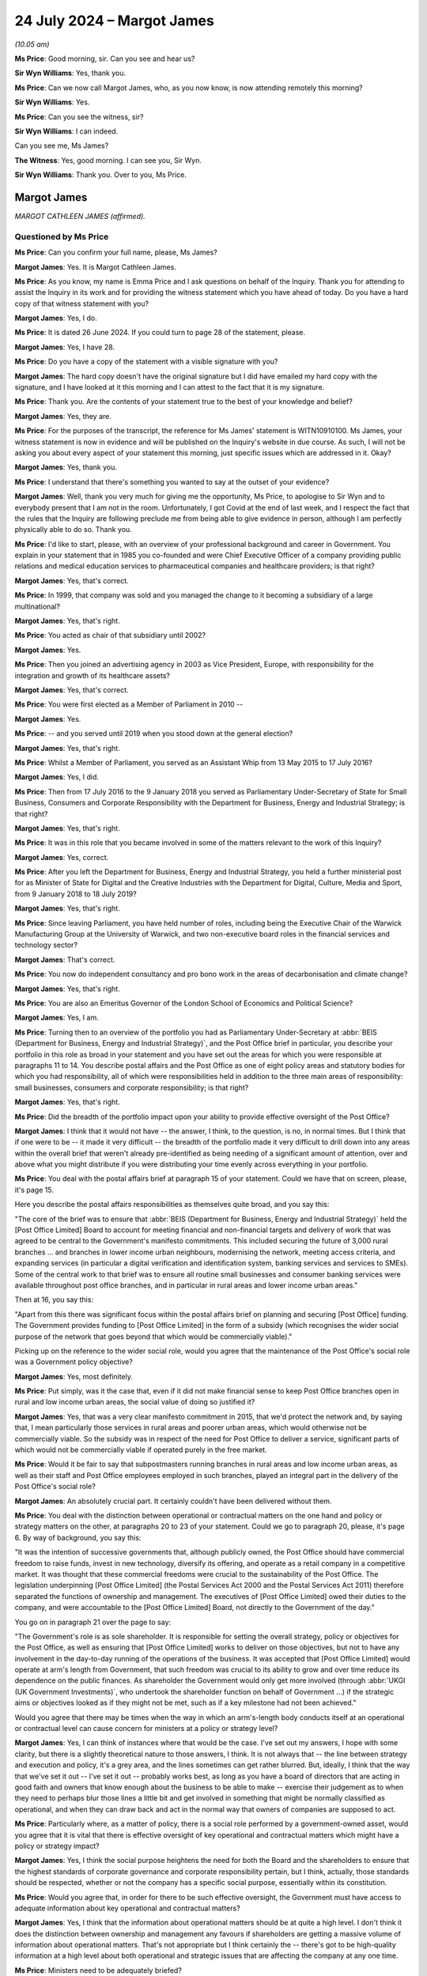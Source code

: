 .. raw:: html

   <a id="hearing-link" href="https://www.postofficehorizoninquiry.org.uk/hearings/phase-56-24-july-2024">Official hearing page</a>

24 July 2024 – Margot James
===========================

.. raw:: html

   <details id="hearing-meta" open>
        <summary>
            <span class="open">Hide video</span>
            <span class="closed">Show video</span>
        </summary>
   <lite-youtube videoid="WExxLrD6NzE" params="rel=0"></lite-youtube>
   </details>

*(10.05 am)*

**Ms Price**: Good morning, sir.  Can you see and hear us?

**Sir Wyn Williams**: Yes, thank you.

**Ms Price**: Can we now call Margot James, who, as you now know, is now attending remotely this morning?

**Sir Wyn Williams**: Yes.

**Ms Price**: Can you see the witness, sir?

**Sir Wyn Williams**: I can indeed.

Can you see me, Ms James?

**The Witness**: Yes, good morning.  I can see you, Sir Wyn.

**Sir Wyn Williams**: Thank you.  Over to you, Ms Price.

Margot James
------------

*MARGOT CATHLEEN JAMES (affirmed).*

Questioned by Ms Price
^^^^^^^^^^^^^^^^^^^^^^

**Ms Price**: Can you confirm your full name, please, Ms James?

.. rst-class:: indented

**Margot James**: Yes.  It is Margot Cathleen James.

**Ms Price**: As you know, my name is Emma Price and I ask questions on behalf of the Inquiry.  Thank you for attending to assist the Inquiry in its work and for providing the witness statement which you have ahead of today.  Do you have a hard copy of that witness statement with you?

.. rst-class:: indented

**Margot James**: Yes, I do.

**Ms Price**: It is dated 26 June 2024.  If you could turn to page 28 of the statement, please.

.. rst-class:: indented

**Margot James**: Yes, I have 28.

**Ms Price**: Do you have a copy of the statement with a visible signature with you?

.. rst-class:: indented

**Margot James**: The hard copy doesn't have the original signature but I did have emailed my hard copy with the signature, and I have looked at it this morning and I can attest to the fact that it is my signature.

**Ms Price**: Thank you.  Are the contents of your statement true to the best of your knowledge and belief?

.. rst-class:: indented

**Margot James**: Yes, they are.

**Ms Price**: For the purposes of the transcript, the reference for Ms James' statement is WITN10910100.  Ms James, your witness statement is now in evidence and will be published on the Inquiry's website in due course.  As such, I will not be asking you about every aspect of your statement this morning, just specific issues which are addressed in it.  Okay?

.. rst-class:: indented

**Margot James**: Yes, thank you.

**Ms Price**: I understand that there's something you wanted to say at the outset of your evidence?

.. rst-class:: indented

**Margot James**: Well, thank you very much for giving me the opportunity, Ms Price, to apologise to Sir Wyn and to everybody present that I am not in the room.  Unfortunately, I got Covid at the end of last week, and I respect the fact that the rules that the Inquiry are following preclude me from being able to give evidence in person, although I am perfectly physically able to do so.  Thank you.

**Ms Price**: I'd like to start, please, with an overview of your professional background and career in Government.  You explain in your statement that in 1985 you co-founded and were Chief Executive Officer of a company providing public relations and medical education services to pharmaceutical companies and healthcare providers; is that right?

.. rst-class:: indented

**Margot James**: Yes, that's correct.

**Ms Price**: In 1999, that company was sold and you managed the change to it becoming a subsidiary of a large multinational?

.. rst-class:: indented

**Margot James**: Yes, that's right.

**Ms Price**: You acted as chair of that subsidiary until 2002?

.. rst-class:: indented

**Margot James**: Yes.

**Ms Price**: Then you joined an advertising agency in 2003 as Vice President, Europe, with responsibility for the integration and growth of its healthcare assets?

.. rst-class:: indented

**Margot James**: Yes, that's correct.

**Ms Price**: You were first elected as a Member of Parliament in 2010 --

.. rst-class:: indented

**Margot James**: Yes.

**Ms Price**: -- and you served until 2019 when you stood down at the general election?

.. rst-class:: indented

**Margot James**: Yes, that's right.

**Ms Price**: Whilst a Member of Parliament, you served as an Assistant Whip from 13 May 2015 to 17 July 2016?

.. rst-class:: indented

**Margot James**: Yes, I did.

**Ms Price**: Then from 17 July 2016 to the 9 January 2018 you served as Parliamentary Under-Secretary of State for Small Business, Consumers and Corporate Responsibility with the Department for Business, Energy and Industrial Strategy; is that right?

.. rst-class:: indented

**Margot James**: Yes, that's right.

**Ms Price**: It was in this role that you became involved in some of the matters relevant to the work of this Inquiry?

.. rst-class:: indented

**Margot James**: Yes, correct.

**Ms Price**: After you left the Department for Business, Energy and Industrial Strategy, you held a further ministerial post for as Minister of State for Digital and the Creative Industries with the Department for Digital, Culture, Media and Sport, from 9 January 2018 to 18 July 2019?

.. rst-class:: indented

**Margot James**: Yes, that's right.

**Ms Price**: Since leaving Parliament, you have held number of roles, including being the Executive Chair of the Warwick Manufacturing Group at the University of Warwick, and two non-executive board roles in the financial services and technology sector?

.. rst-class:: indented

**Margot James**: That's correct.

**Ms Price**: You now do independent consultancy and pro bono work in the areas of decarbonisation and climate change?

.. rst-class:: indented

**Margot James**: Yes, that's right.

**Ms Price**: You are also an Emeritus Governor of the London School of Economics and Political Science?

.. rst-class:: indented

**Margot James**: Yes, I am.

**Ms Price**: Turning then to an overview of the portfolio you had as Parliamentary Under-Secretary at :abbr:`BEIS (Department for Business, Energy and Industrial Strategy)`, and the Post Office brief in particular, you describe your portfolio in this role as broad in your statement and you have set out the areas for which you were responsible at paragraphs 11 to 14.  You describe postal affairs and the Post Office as one of eight policy areas and statutory bodies for which you had responsibility, all of which were responsibilities held in addition to the three main areas of responsibility: small businesses, consumers and corporate responsibility; is that right?

.. rst-class:: indented

**Margot James**: Yes, that's right.

**Ms Price**: Did the breadth of the portfolio impact upon your ability to provide effective oversight of the Post Office?

.. rst-class:: indented

**Margot James**: I think that it would not have -- the answer, I think, to the question, is no, in normal times.  But I think that if one were to be -- it made it very difficult -- the breadth of the portfolio made it very difficult to drill down into any areas within the overall brief that weren't already pre-identified as being needing of a significant amount of attention, over and above what you might distribute if you were distributing your time evenly across everything in your portfolio.

**Ms Price**: You deal with the postal affairs brief at paragraph 15 of your statement.  Could we have that on screen, please, it's page 15.

Here you describe the postal affairs responsibilities as themselves quite broad, and you say this:

"The core of the brief was to ensure that :abbr:`BEIS (Department for Business, Energy and Industrial Strategy)` held the [Post Office Limited] Board to account for meeting financial and non-financial targets and delivery of work that was agreed to be central to the Government's manifesto commitments.  This included securing the future of 3,000 rural branches ... and branches in lower income urban neighbours, modernising the network, meeting access criteria, and expanding services (in particular a digital verification and identification system, banking services and services to SMEs).  Some of the central work to that brief was to ensure all routine small businesses and consumer banking services were available throughout post office branches, and in particular in rural areas and lower income urban areas."

Then at 16, you say this:

"Apart from this there was significant focus within the postal affairs brief on planning and securing [Post Office] funding.  The Government provides funding to [Post Office Limited] in the form of a subsidy (which recognises the wider social purpose of the network that goes beyond that which would be commercially viable)."

Picking up on the reference to the wider social role, would you agree that the maintenance of the Post Office's social role was a Government policy objective?

.. rst-class:: indented

**Margot James**: Yes, most definitely.

**Ms Price**: Put simply, was it the case that, even if it did not make financial sense to keep Post Office branches open in rural and low income urban areas, the social value of doing so justified it?

.. rst-class:: indented

**Margot James**: Yes, that was a very clear manifesto commitment in 2015, that we'd protect the network and, by saying that, I mean particularly those services in rural areas and poorer urban areas, which would otherwise not be commercially viable.  So the subsidy was in respect of the need for Post Office to deliver a service, significant parts of which would not be commercially viable if operated purely in the free market.

**Ms Price**: Would it be fair to say that subpostmasters running branches in rural areas and low income urban areas, as well as their staff and Post Office employees employed in such branches, played an integral part in the delivery of the Post Office's social role?

.. rst-class:: indented

**Margot James**: An absolutely crucial part.  It certainly couldn't have been delivered without them.

**Ms Price**: You deal with the distinction between operational or contractual matters on the one hand and policy or strategy matters on the other, at paragraphs 20 to 23 of your statement.  Could we go to paragraph 20, please, it's page 6.  By way of background, you say this:

"It was the intention of successive governments that, although publicly owned, the Post Office should have commercial freedom to raise funds, invest in new technology, diversify its offering, and operate as a retail company in a competitive market.  It was thought that these commercial freedoms were crucial to the sustainability of the Post Office.  The legislation underpinning [Post Office Limited] (the Postal Services Act 2000 and the Postal Services Act 2011) therefore separated the functions of ownership and management. The executives of [Post Office Limited] owed their duties to the company, and were accountable to the [Post Office Limited] Board, not directly to the Government of the day."

You go on in paragraph 21 over the page to say:

"The Government's role is as sole shareholder.  It is responsible for setting the overall strategy, policy or objectives for the Post Office, as well as ensuring that [Post Office Limited] works to deliver on those objectives, but not to have any involvement in the day-to-day running of the operations of the business. It was accepted that [Post Office Limited] would operate at arm's length from Government, that such freedom was crucial to its ability to grow and over time reduce its dependence on the public finances.  As shareholder the Government would only get more involved (through :abbr:`UKGI (UK Government Investments)`, who undertook the shareholder function on behalf of Government ...) if the strategic aims or objectives looked as if they might not be met, such as if a key milestone had not been achieved."

Would you agree that there may be times when the way in which an arm's-length body conducts itself at an operational or contractual level can cause concern for ministers at a policy or strategy level?

.. rst-class:: indented

**Margot James**: Yes, I can think of instances where that would be the case.  I've set out my answers, I hope with some clarity, but there is a slightly theoretical nature to those answers, I think.  It is not always that -- the line between strategy and execution and policy, it's a grey area, and the lines sometimes can get rather blurred.  But, ideally, I think that the way that we've set it out -- I've set it out -- probably works best, as long as you have a board of directors that are acting in good faith and owners that know enough about the business to be able to make -- exercise their judgement as to when they need to perhaps blur those lines a little bit and get involved in something that might be normally classified as operational, and when they can draw back and act in the normal way that owners of companies are supposed to act.

**Ms Price**: Particularly where, as a matter of policy, there is a social role performed by a government-owned asset, would you agree that it is vital that there is effective oversight of key operational and contractual matters which might have a policy or strategy impact?

.. rst-class:: indented

**Margot James**: Yes, I think the social purpose heightens the need for both the Board and the shareholders to ensure that the highest standards of corporate governance and corporate responsibility pertain, but I think, actually, those standards should be respected, whether or not the company has a specific social purpose, essentially within its constitution.

**Ms Price**: Would you agree that, in order for there to be such effective oversight, the Government must have access to adequate information about key operational and contractual matters?

.. rst-class:: indented

**Margot James**: Yes, I think that the information about operational matters should be at quite a high level.  I don't think it does the distinction between ownership and management any favours if shareholders are getting a massive volume of information about operational matters.  That's not appropriate but I think certainly the -- there's got to be high-quality information at a high level about both operational and strategic issues that are affecting the company at any one time.

**Ms Price**: Ministers need to be adequately briefed?

.. rst-class:: indented

**Margot James**: Yes, they do.  They certainly do.

**Ms Price**: And ministers must provide effective challenge to the arm's-length body's approach to key --

.. rst-class:: indented

**Margot James**: Yes.

**Ms Price**: -- operational and contractual matters which have the potential to impact upon policy and strategy?

.. rst-class:: indented

**Margot James**: Yes.  I think that there's a role for both ministers and, in a government-owned entity, the shareholder representative function, which, when I was a minister, was undertaken by :abbr:`UKGI (UK Government Investments)`.  It's most important that they are in a position to challenge on a day-to-day basis but that doesn't remove the responsibility of ministers to challenge maybe less frequently.  But, you know, when -- on the appropriate occasions when ministers meet directors of the company for updates and things like that, then ministers should also be challenging the board.  But on the day to day, that would be delegated to UKGI in this instance.

**Ms Price**: At paragraph 23 of your statement, further down the page, please, you give your view on which side of the albeit blurry line between contractual and operation and policy and strategy Horizon IT issues fell.  Starting three lines down at paragraph 23 you say:

"The legislation assigned the management functions, including the operations of the company, to [Post Office Limited].  This meant that issues concerning [Post Office Limited's] IT systems, aside from the issue of further investment in it and budgeting for that investment, were questions of day-to-day operation of the company.  Issues surrounding whether Horizon was functioning as it should were matters for [Post Office Limited] to resolve as part of its operations."

The complaints about the Horizon IT system, about which you were briefed when you took up the role, were that the way the system was functioning had led to people who had run and staffed Post Office branches being wrongfully prosecuted and/or their contracts being wrongfully terminated.  Were allegations like this not relevant to the wider policy and strategy goals for the Post Office?

.. rst-class:: indented

**Margot James**: Yes, I think that allegations like that were relevant to the strategic -- the delivery of the strategic goals of the Post Office.  I don't feel, when I started in the role, that that was the way in which I was briefed on the Horizon issue.  But, yes, in answer to your question, had I been briefed in that way, yes.  The answer is yes, it should have been.

**Ms Price**: Well, looking at it in a number of ways, first considering the social role which the Government wished to maintain as a matter of policy, which relied on the people who had run and staffed Post Office branches, there was a potential impact on that directly, wasn't there?

.. rst-class:: indented

**Margot James**: Yes.  Yes, there was.  Based on what I now know, certainly.

**Ms Price**: We'll come on to that first briefing but, just taken at the high level, whether the allegations were right or wrong, the nature of those allegations were, on their face, weren't they, relevant in that wider sense?

.. rst-class:: indented

**Margot James**: I think, when we come on to discuss the nature and scale of the allegations which were briefed to me in the early -- in my early days as minister with responsibility, did not strike me immediately as requiring in-depth oversight from myself as a minister at that point in time.

**Ms Price**: Looking at it in another way, wouldn't IT failings resulting in wrongful prosecutions and terminations of contract have been inconsistent with any valid policy or strategy applying to the Post Office?

.. rst-class:: indented

**Margot James**: Yes, I believe so.  I believe so.  I wasn't aware -- I don't think I was aware that there were wrongful convictions.  It may have been that I misunderstood my early briefings but, in my early briefings, I was advised that a number of people had gone to prison, but that was as a result of being convicted of a criminal offence in the courts.

**Ms Price**: At this stage, I'm just talking about the allegations, rather than whether those allegations were right or not, and we'll come on to those prosecutions.  But just in terms of those allegations, you'd agree, wouldn't you, that were those allegations correct, that would of course be inconsistent?

.. rst-class:: indented

**Margot James**: Yes, it would.

**Ms Price**: This is not to mention the impact on the future of the Post Office of potentially expensive and reputationally damaging litigation arising out of the allegations being lost or the litigation being lost; would you agree that that was a wider impact that needed to be considered?

.. rst-class:: indented

**Margot James**: Most definitely.

**Ms Price**: Were those wider impact points considered at the time by you as Parliamentary Under-Secretary?

.. rst-class:: indented

**Margot James**: No, not at the time.  No. If you're -- yes, certainly not in the first sort of half of my time as minister.

**Ms Price**: Could we have on screen please paragraph 29 of Ms James' statement, page 10.

You discuss here a potential distinction between the role and responsibility of the Department and you as responsible Minister when acting as a shareholder and when acting as a Government Department.  Can I ask, why do you draw a distinction between the Government as shareholder and the Government as a Department?

.. rst-class:: indented

**Margot James**: The shareholder role obviously is the ownership role, and that is where I think we delegated the responsibility for acting as an agent, if you like, on behalf of the Department to :abbr:`UKGI (UK Government Investments)` and UKGI was there to perform the normal responsibilities associated with the shareholders.  I did wonder -- when I wrote this, I did consider that the Government Department, particularly as it had, even in my own portfolio, you know, responsibility for corporate responsibility and corporate governance and the labour markets, that there was a wider remit that my Department had, given its responsibility for those areas of business policy that were affecting all businesses, particularly publicly quoted companies but also large private companies and, by inference, large public bodies -- publicly-owned bodies like the Post Office.

.. rst-class:: indented

So I felt that my department and myself as a minister should be more focused on those aspects than perhaps the shareholder function, which was acting purely as an agent of the owner.

.. rst-class:: indented

That statement can come down now.  Thank you.

.. rst-class:: indented

I'd like to come, please, to the officials who assisted you in the part of your role which related to the Post Office and how, in general terms, they provided information and advice.  If I have understood your written evidence correctly, there were, broadly speaking, two pools of officials who provided you with assistance on Post Office matters: first private secretaries from the Department's private office, who assisted in preparing paperwork for your ministerial box and managed your diary; and second, officials who were subject matter experts in particular policy areas who, for the Post Office part of your role, worked for UKGI; is that right?

.. rst-class:: indented

**Margot James**: Yes.  That's right.

**Ms Price**: Of these two groups, you say it was :abbr:`UKGI (UK Government Investments)` who prepared advice to you on the Post Office?

.. rst-class:: indented

**Margot James**: Yes, they did.

**Ms Price**: You describe :abbr:`UKGI (UK Government Investments)` officials as conduits of information between the Post Office and :abbr:`BEIS (Department for Business, Energy and Industrial Strategy)` and that, if you needed a briefing on Post Office issues or wanted to raise questions of the Post Office, this would be through UKGI in the first instance?

.. rst-class:: indented

**Margot James**: Yes, that's right.

**Ms Price**: You say at paragraph 25 of your statement that they also look the lead in challenging the Post Office Executives, and accounting for Post Office activities to :abbr:`BEIS (Department for Business, Energy and Industrial Strategy)`.  How did you understand those officials to challenge the Post Office Executives?

.. rst-class:: indented

**Margot James**: I saw most of the challenge during the time where we were discussing budgetary matters, remuneration issues, the level of subsidy and investment were two distinct things that Government were providing.  It was a particularly busy time on that issue, because we were approaching the negotiations around the next three years of Government investment and subsidy.  So I saw most of the challenge in those terms because the early budgets that we received from the Post Office Board were quite considerably higher, or needing of more resource, than once :abbr:`UKGI (UK Government Investments)` had finished its various levels of challenge.

.. rst-class:: indented

So I took it to mean that UKGI had a representative on the Board of :abbr:`POL (Post Office Limited)` and, in addition to that, a lot of work goes on behind the scenes within UKGI to provide good analysis, financial support, et cetera, and that was the nature of challenge that was going on that didn't need my day-to-day involvement.

.. rst-class:: indented

I dare say, by the way, that challenge was going on in other areas as well.  I just answered the question by means of an illustration of an area where I was particularly aware.

**Ms Price**: You deal with the standards you expected from your officials at paragraph 26 of your statement.  Could we have that on screen, please.  It's page 8.  You see:

"As with the advice I received on all areas of my policy portfolio, I relied on officials for objective and honest advice.  They were bound by the Civil Service Code and so I expected the advice given to be of this character.  Given the breadth of all ministerial portfolios, it is necessary that Ministers make decisions on the basis of the advice given (except in those cases where I had good reason to challenge that advice) and we are reliant on its impartiality and accuracy."

Why was impartiality in particular so important?

.. rst-class:: indented

**Margot James**: Well, I mean, the Civil Service Code requires advice to be impartial and objective, and it's very important, the impartiality aspect of it, for the advice to be given in good faith, without whoever is giving it having an agenda which may or may not be known to the intended recipient of the advice.  So I think that's what I regard as important when it came to impartiality: I required that the person providing the advice did not have his or her own agenda that would potentially impact the nature of that advice given.

.. rst-class:: indented

And, throughout my ministerial career, I would say that most of the advice, the vast majority of my advice, met those criteria.  On more than one occasion, though, it didn't.

**Ms Price**: The part in brackets, are you saying here that you would follow advice given by officials in the absence of good reason to challenge it?

.. rst-class:: indented

**Margot James**: Yes.  I -- normally the advice -- if it's advising you to take some action, the advice is usually provided in a way that provides you with some options and very cogent explanation of the implications of each option and I would normally, especially when I was new in post -- I think you have to have a very good reason to challenge advice when you're learning your brief. I mean, there are some exceptions to that but, in general, I would follow the advice given, you know, early on in any job I had in Government and, occasionally, you do have good reason to challenge that advice, yes.  Generally not in the early days, I don't think.

**Ms Price**: What would constitute good reason to challenge advice?

.. rst-class:: indented

**Margot James**: When you feel that the -- when you feel there's some partiality, for a start.  If you don't trust the advice, that is a very good reason to challenge it.  And when you think that it's contrary to the public interest is usually the other reason.  There can sometimes be -- you have to have an eye on the Government and the impact you're having on other Departments, Number 10, all these other stakeholders within Government.  That might be a reason to challenge advice.  You might feel that the advice is all well and fine but you know that a key player, whether that's the Chancellor or the Prime Minister or your own Secretary of State, is going to have an issue with it, then that might be a reason to challenge it, against the public interest or you feel that there's some partiality involved and you doubt its integrity.  Those are the reasons, really, that I would have challenged advice.

**Ms Price**: At the time did you ever feel there was partiality in the advice being provided to you and the briefings being provided to you about the Post Office?

.. rst-class:: indented

**Margot James**: No, I didn't.  I didn't.

**Ms Price**: You go on at paragraph 26 to say this:

"I would, for example, rely on the officials to review and analyse the information provided to them and provide me with sensible steers on action and draft responses to correspondence or Parliamentary Questions which advanced the Government's manifesto commitments and policy more broadly."

You go on to deal with the process for dealing with correspondence at paragraph 27, and you explain this:

"Correspondence would be received by my private office and directed to me in a bundle a few times a week.  It would initially be triaged by my private secretaries and I trusted them to deal with correspondence on my behalf.  Documents which they referred to officials for analysis or advice would be returned to me with a submission or note of advice and often with a draft response for my consideration. I would read the correspondence and documents returned to me, but I relied on officials to direct me to the paperwork that required my close attention."

How did you ensure that your private secretaries knew how to respond to correspondence appropriately on your behalf?

.. rst-class:: indented

**Margot James**: There would be a sort of Government position -- the Department position, the policy position, would be cleared and subject to review whenever circumstances changed, so that the correspondence would be -- would come in and people not in my private office would draft responses using current Government approved lines in order to respond to the key points raised by the letter writer.

.. rst-class:: indented

And they would then come into my private office, they would be checked over by the private secretary in my private office responsible for correspondence, and then she would arrange the correspondence with the MP's letter, and then the response, and then the constituent's letter, if indeed there had been a constituent's letter attached.  Not all MPs sent them: some did, some didn't.  Occasionally you would get letters from the public directly to the Department, to the Minister for whatever you were, and that would be dealt with in the same way, except there wouldn't be an MP between you and the letter writer.

**Ms Price**: So when you say you trusted your private secretaries to deal with correspondence on your behalf, you're not saying that they were replying on your behalf, you were saying they were dealing with the correspondence before it came to you?

.. rst-class:: indented

**Margot James**: Yes.  I mean, I think that the private office would reply to some forms of correspondence without checking with the Minister.  Usually things like meeting requests, diary requests, lobbying campaigns, that sort of thing.  There was a vast volume of correspondence, and some of it that would fall into that category would not reach me.  It would be replied to by a private sector on behalf of the Minister -- sorry, a private secretary on behalf of the Minister.  But I think, for the -- I think I'm understanding your questioning right: you're talking about correspondence that did come through me personally.

**Ms Price**: I am talking about correspondence of substance, if I can put it that way.

.. rst-class:: indented

**Margot James**: Yes.  Correspondence of substance, it would be prepared in the way I outlined and it would then reach me in a big folder with the draft response for me to just sign.

**Ms Price**: Which officials did you rely upon to direct you to the paperwork which required your close attention: was that your private secretaries or the :abbr:`UKGI (UK Government Investments)` officials?

.. rst-class:: indented

**Margot James**: It might be both.  It might be either or both, really. It was exceptional.  Normally it was just letters, they spoke for themselves, they didn't need any particular briefing but, occasionally, there might be a briefing or an explanatory note and that would be provided to me either by my private secretary with responsibility for Postal Services or by an official from :abbr:`UKGI (UK Government Investments)`, depending on the nature of it.

**Ms Price**: You go on:

"There would be standard responses, based on agreed policy lines, to a large proportion of correspondence on any brief.  Officials worked hard to draft those responses in line with government policy and they were updated over time and as circumstances changed."

Was it :abbr:`UKGI (UK Government Investments)` officials who provided the substance of draft replies to correspondence in Post Office matters?

.. rst-class:: indented

**Margot James**: Yes, I'm pretty sure it would have been.  I can't think that -- they acted sort of in lieu of a normal :abbr:`BEIS (Department for Business, Energy and Industrial Strategy)` team of officials on the Post Office brief so, yes, it would have been them.

**Ms Price**: In relation to the standard responses based on agreed policy lines, who proposed policy lines to take to you?

.. rst-class:: indented

**Margot James**: The policy lines were approved, I would imagine in the early days, by the previous ministerial team and, periodically, if they had to change, they would require my approval.  So you inherit, if you like, you inherit -- because a minister comes in and it's very automatic: the work continues and it's -- the identity of the Minister is completely irrelevant for some of the time, particularly in the early days, and the work just churns through and, instead of your predecessor signing it all, you're signing it all.

.. rst-class:: indented

So you don't start afresh, looking at policies from the moment you sit down in your new ministerial seat. Not at all.  You just carry on what's gone before.  And then, when circumstances change, of course, there may well be a change and that would then be yours to approve.

**Ms Price**: In the absence of a change in circumstances, would you routinely sit down and approve or consider whether you wanted to approve standard lines on agreed policy lines when you took up a role?

.. rst-class:: indented

**Margot James**: Not as a rule, no.  The way I tended to work would be to, if there was something I didn't like about a line or the tone, sometimes -- regrettably not always -- sometimes I made time to amend them myself and this would either be, as I say a little bit later in the evidence, I think, by adding a PS or by rewriting it and sending it back, and, if I felt the change should be made in perpetuity, I would ask officials to make sure that the people responsible for the draft know that there's a change here, and that they should make it -- all future correspondence on that point.  That's how I tended to amend it.

**Ms Price**: Looking a little further up the page, please, at paragraph 26.  Starting four lines from the top.  You say this:

"After I had been in office for six to nine months it became clear to me that advice given by officials was often constrained by expectations on the part of officials of what might and might not be agreeable to Number 10, Treasury, or to another department which might be taking the lead on a particular issue. Officials would require challenge from the Minister in these circumstances if decisions were to be taken in what the Minister determined to be the public interest."

Was this specific to the Post Office brief or the entire portfolio while you were at :abbr:`BEIS (Department for Business, Energy and Industrial Strategy)`?

.. rst-class:: indented

**Margot James**: It's actually not particular to the Post Office, it's what I learnt interesting my time as a minister in both departments.  The only thing that jars with me there really is the last sentence "officials would require challenge", I mean "might require challenge".  I think that was a bit of an overstatement in those circumstances.  Yes, I did become aware of the great frustration, actually, of advice being limited by what the officials thought the Treasury would wear.  It was mostly the Treasury.

**Ms Price**: What did you do to challenge this when you became aware of it?

.. rst-class:: indented

**Margot James**: Well, I don't think it's -- I'm very happy to answer that question.  I don't think I can give you an example from my postal affairs brief.  Do you still want me to give you an answer to -- an example of what could be the case?

**Ms Price**: That perhaps answers the question.  In relation to the postal affairs brief, did you ever challenge that or -- forgive me, let me ask a different question: did you ever observe that in your postal affairs brief?

.. rst-class:: indented

**Margot James**: Right.  I understand your question.  If I could just give myself a minute to think.

**Ms Price**: So a perception that officials were being constrained by the expectations of what might and might not be agreeable to Number 10 and the Treasury or another department?

.. rst-class:: indented

**Margot James**: I think I -- I don't think so, no.  I don't think there is an example of the advice I received from the Post Office team that was contingent on what might be agreeable to another department, HMT or Number 10, no. No.

**Ms Price**: In the specific context of replies to subpostmasters in correspondence, in the last two sentences of paragraph 27, a little further down the page again, please, you say this:

"I sometimes edited these responses myself [and these are the draft responses to correspondence] or added a postscript, when I had time and when the response drafted for me struck, in my view, the wrong tone.  This began to happen with my replies to [subpostmasters] as I became increasingly uncomfortable with the line we were taking."

When did you start becoming increasingly uncomfortable with the line which was being taken?

.. rst-class:: indented

**Margot James**: I think, after approximately six months in the role. I couldn't give you a precise date.  I can't -- it wasn't sort of contingent on a particular event.  It was the letters I just occasionally received from subpostmasters, who -- the ones who tended to write to me directly as Minister for Postal Services at :abbr:`BEIS (Department for Business, Energy and Industrial Strategy)` and, after I had received a few of those letters, I started to think that the advice I was getting did not reflect what seemed to be happening to the people who were writing to me.

**Ms Price**: What aspect of the standard response or agreed policy line were you increasingly uncomfortable with?

.. rst-class:: indented

**Margot James**: I was -- well, I was certainly uncomfortable with the tone, and -- yes, it started out as I was uncomfortable with the tone of the response that I was being asked to send the letter writer, by way of a reply and it gradually grew into a concern that the line that I was being given on Horizon was -- I started to doubt it. I mean, there's quite a bit in the line that I was being given whenever I -- whenever the subject of Horizon came up for discussion in meetings.  The thing that I started to doubt was the fact that all of the complainants were guilty of some sort of incompetence or theft or false accounting, or the things that I'd been told were causing the criticism of the Post Office and its computer system.

**Ms Price**: Starting with the discomfort you felt about the line that was being taken in response to subpostmasters, did you raise that discomfort with anyone?

.. rst-class:: indented

**Margot James**: Initially, I rewrote -- to deal with the tonal aspect, I did what I said I did up there: I either edited it or added a PS.  When I started to be concerned that there were innocent people being caught up in something that was presented to me at the time as being a blanket problem with the complainant and not with the computer system, I started to raise Horizon more actively in my meetings with both :abbr:`UKGI (UK Government Investments)` and the Post Office, when I met the Post Office Board representatives, which happened sort of -- I think I say there quarterly: three or four times a year, I suppose.

**Ms Price**: What was the response when you raised things more actively?

.. rst-class:: indented

**Margot James**: The response was essentially a repeat in a different way of the lines that they always relied on and they -- I mean, they conceded that there would be cases where something might be wrong that was nothing to do with dishonesty but, in general, they stuck to their line, which was that, you know -- well, I don't know whether you're coming on to talk about that.  I can go through it now if you wish me to.

**Ms Price**: We will be coming on to that.  Just sticking for the moment with the question of draft replies to subpostmasters, the Inquiry has not seen any draft replies which show edits, as such, on them.  What would your process have been if you wanted to make those changes?  You've described a postscript, would that be on a document?

.. rst-class:: indented

**Margot James**: It would be on the letter itself.  I haven't seen any either.  It's frustrating that so few letters have been retained.  It's a curious situation because you would think that the Department either retained all correspondence or no correspondence but they seemed to retain a few bits of correspondence.  Who knows why. But anyway, I don't know how many letters I sent out on postal matters but certainly more than the three, four or five that were included in the pack of information that we received from the Department, for the purposes of the Inquiry and I agree: none of them contain any edits at all.

.. rst-class:: indented

What I would do is I would either alter the copy and then it would go back and be returned, you know, as a new copy of correspondence with my changes incorporated, and I would sign it and it would go, or, if I felt the person had waited for long enough for a response or I wanted to put it in my own words there and then and get the thing off, I might literally write in my own writing "PS" under my signature, and I might write three lines, I might write sometimes seven or eight lines, clarifying whatever was above and making the point that I wanted to make to the recipient.

**Ms Price**: Could we have on screen, please, UKGI00016320.  This appears to be a draft letter, given the "Dear xxx" to the constituent of a fellow Member of Parliament.  It is dated 12 October 2016 and we can see that it's drafted in your name, by the top right-hand corner and the bottom of the second page.  If we can just go to that quickly, please.  Going back to the first page, the penultimate paragraph here says:

"[The individual] mentions the Post Office's IT system.  This system has over 50,000 users successfully undertaking transactions every day and there is no reason to consider that it is not fit for purpose.  Your constituent refers to current legal proceedings which have been issued against the Post Office on the matter of the Horizon IT system; this is a legal matter and I am unable to comment further."

Then the last paragraph:

"Whilst the Post Office is publicly owned, it is a commercial business operating in competitive markets, and the Government allows it the freedom to operate commercially on a day-to-day basis.  Post Office places great importance on the relationship it has with postmasters, and I would encourage [the postmaster] to discuss any concerns he has with his contacts at the Post Office.  [He] can also make use of the National Federation of SubPostmasters, who remain the representative body working for postmasters."

Does anything in those two paragraphs contain anything which made you uncomfortable at the time?

.. rst-class:: indented

**Margot James**: I don't remember that particular letter and I think the date was October 2016, so I don't think I would have been uncomfortable about that response at that time. But it would depend slightly on the nature of the letter that the MP had received.  Sometimes, MPs didn't attach the letter that you were actually answering, which was annoying but -- so I would caveat my response by saying, if the letter had been a handwritten letter all about the Horizon system and the problems the individual was suffering, I think I would have found the tone of that response a bit impersonal and abrupt.  But if, however, the letter had been of a more general nature as some letters were, criticising, you know, some of the other aspects of Post Office policy and throwing in the dispute over Horizon as an additional item, ie not from somebody who was actually personally affected by it, then I would have found that line acceptable.

.. rst-class:: indented

I hope that was a clear answer?  As I gave it, I started to feel it sounded a little bit convoluted.

**Ms Price**: No, that's clear.  In terms of the timings of this, you've picked up already on the October 2016 date, so you don't think you were editing draft replies by this point in a substantial way?

.. rst-class:: indented

**Margot James**: No, not in a substantial way wouldn't have been, no.

**Ms Price**: I'd like to come, please, to what you were told about complaints and legal action relating to the Horizon IT system, when you first took up the role of Parliamentary Under-Secretary.  You explain at paragraph 30 of your statement that, upon your appointment to the role, you were given a Day One briefing pack relating to the Post Office.  Could we have that on screen, please.  It's UKGI00020328.  This has the date July 2016, so when you took up the role.  It is described as an overview and is it right that you consider that this was the first time that you became aware of the litigation?

.. rst-class:: indented

**Margot James**: Yes.

**Ms Price**: Going over the first page, please, the first slide is entitled "Summary and Key Issues", and this was a document, wasn't it, that related to the whole Post Office brief not specifically to Horizon issues or the litigation?

.. rst-class:: indented

**Margot James**: Yes, that's correct.

**Ms Price**: The third paragraph on the slide says this:

"This pack gives a high-level overview of how [Post Office Limited] is set up, the areas in which it operates, and its long-term strategy.  There are also some short-term matters (below) which you need to understand and may require prompt action.  We recommend you receive more detailed advice on each."

Then the last paragraph is headed "Horizon" and refers you to a later slide for more information but the summary here says:

"A small number of mostly former subpostmasters have raised concerns about [Post Office Limited's] Horizon IT system, which they claim has caused their businesses losses.  Over two years' worth of independent investigation has founding no systemic faults in Horizon, but campaigning and media interest persists. As well litigation has been commenced against [Post Office Limited]."

Then going to page 14 of this document, which is slide 13, the heading is "Horizon IT System: Complaints and Legal Action", and this was the information which was provided to you:

"Following complaints from a small number of (mostly former) subpostmasters about the Horizon IT system, in 2012 [Post Office Limited] commissioned an independent firm, Second Sight, to examine the system for systemic flaws that could cause accounting discrepancies.

"Second Sight's Interim Report, published in July 2013, and Final Report, published in April 2015, both make clear that there is no evidence of system-wide problems with Horizon."

That's underlined:

"The Interim Report raised some questions about the training and support offered to some subpostmasters, and [Post Office Limited] implemented a series of measures to improve its processes.  It also created a mediation to consider individual subpostmasters' cases."

The next paragraph addresses that Mediation Scheme and it says:

"While some cases were resolved through mediation, a number were not -- in particular, cases where individuals had received criminal convictions (eg theft or false accounting), since mediation cannot overturn a court judgment.

"Earlier this year, group civil litigation on behalf of 91 claimants was commenced at the High Court.  This is at an early stage and precise details of the claim are unclear.  As there are legal proceedings underway, our advice is that this should remain independent of Government.  It is a matter of law.

"The Criminal Cases Review Commission is understood to be considering [circa] 20 cases raised on this subject.  This review has been underway since early 2015; we have no indication of when the CCRC may reach conclusions on any of the cases.  [Post Office Limited] are engaging fully with the CCRC's work."

Then in bold at the bottom:

"We recommend you receive further briefing on this subject, and [Post Office Limited] would be happy to meet with you and provide any further briefing or information."

The second paragraph here flagged up that there were two reports from an independent firm which had been produced.  Did you ask to see those reports when you read this slide?

.. rst-class:: indented

**Margot James**: I doubt very much that I would have done that.  I can pretty much say no, I wouldn't have done.

**Ms Price**: Why would you not have done?

.. rst-class:: indented

**Margot James**: Because I was being briefed at that point across many, many different policy areas and I was just wanting to take in sort of top-line advice and move on, absorb as much as I could, and get to grips with my role.  So I wouldn't have requested any additional information, I was going to say at this stage, and that's how it should have been and I should definitely have asked for it at a later date, and I don't think I did.  And I very, very much regret not asking for it.

**Ms Price**: Did you understand from the information here that there were people challenging the safety of their convictions on the basis of discrepancies they said had been caused by the computer system?

.. rst-class:: indented

**Margot James**: I thought that the 20 cases being reviewed by the Criminal Cases Review Commission must have been a group of people in that category, yes.

**Ms Price**: Did you ask for any further information about how these individuals had come to be prosecuted at this time?

.. rst-class:: indented

**Margot James**: I'm afraid I didn't.  I think I thought that -- I would have thought that the CCRC would investigate and justice would be delivered via that route.  I didn't see it as a minister's role to get involved in that.

**Ms Price**: In relation to the advice that this should remain independent of Government, on 29 July 2016, Laura Thompson from :abbr:`UKGI (UK Government Investments)` sent an email to your private office about the litigation.  Could we have that on screen, please, the reference is UKGI00006961.

We can see here the email was copied to Richard Callard and Gareth Evans, that was Richard Callard who went on to give you a verbal briefing on 4 August; is that right?

.. rst-class:: indented

**Margot James**: Yes.

**Ms Price**: Ms Thompson says this:

"There is currently civil litigation underway in the High Court against the Post Office by a group of [circa] 200 individuals, mostly former postmasters (postmasters are essentially 'franchisees' ...).  The claims relate to the Post Office's 'Horizon' IT system, and accusations that Post Office has treated its agents unfairly.  There is a chance that there could be some media interest in this issue over the weekend, because Post Office have today sent a letter to the claimants' solicitor, which will be shared with the claimants and could therefore be made public.

"This is a legal matter and the operational responsibility of Post Office Limited, the company which manages the Post Office Network.  As such our advice would be not to comment, and for Press Office to pass any media enquiries to Post Office directly.  This is the approach we have taken previously on this issue -- please let me know if you think SpAds or ministers would disagree.

"We will provide full briefing on this issue to ministers -- this is flagged in the Day One briefing pack, and we have also included in our briefing to Margot James."

Picking up in the middle paragraph here specifically, were you told at the time that your private office had been asked if they considered you would disagree with the proposed approach that this was a legal matter and the operational responsibility of the Post Office?

.. rst-class:: indented

**Margot James**: I wouldn't have disagreed with that, so whether I was told or whether I wasn't, because I can see that is an email that I wouldn't have seen, I would have been content with the advice.  But I wouldn't have seen that but I think it would have come to me in a different form, potentially you have it in another form shortly, but it would have come to me.  But I didn't see that particular email.

**Ms Price**: But in any event, your response would have been that you were content with that device, would it?

.. rst-class:: indented

**Margot James**: Yes.  It would have been.

**Ms Price**: Could we have --

**Sir Wyn Williams**: At that point in time, did you have a Special Adviser who had any -- well, did you have a Special Adviser, first of all?

.. rst-class:: indented

**Margot James**: No, I didn't but I did have access to Special Advisers to the Department who advised the Secretary of State and there were three of them and, with the benefit of hindsight, actually, I think one was a lawyer and I could have -- I should have asked him.  But we didn't have Special Advisers at my level in the ministerial sort of hierarchy.

**Sir Wyn Williams**: That's fine.  Thank you.

Yes, Ms Price?

**Ms Price**: Thank you, sir.

Could we have on screen please paragraph 35 of Ms James' statement.  It's page 11.  Starting four lines down, you note the advice provided by :abbr:`UKGI (UK Government Investments)` that the proceedings "should remain independent of Government: it is a matter of law", and you're referring here, aren't you, to the Day One briefing that we've just looked at?

.. rst-class:: indented

**Margot James**: Yes.

**Ms Price**: You provide this comment:

"I took this to mean, as I would do in any litigation relating to the Government, that :abbr:`BEIS (Department for Business, Energy and Industrial Strategy)` should not look to interfere with it or comment on the process until it was concluded."

What do you mean here by "interfere"?

.. rst-class:: indented

**Margot James**: That's a poor choice of word because it's obvious that Government shouldn't be interfering in legal process. I think I took it to mean that we have to be careful, as ministers, not to say anything that might prejudice legal outcomes of cases that are live within our court system, and that's a general principle that most Parliamentarians are aware of, whether you're a minister or not.  Of course, it doesn't preclude you from taking a view but you have to be alive to the consequences, which can interfere with the outcome of the trial.

.. rst-class:: indented

I think also, an appreciation that once matters have reached the courts, the courts are in the best position to -- well, it's their job to adjudicate the outcome, and they get to see all the evidence and all the witnesses and, as a minister, you don't, so it's unwise to opine, I think, on cases that are going through the courts.  As a general principle.

**Ms Price**: By "comment", do you mean internal comment or public comment?

.. rst-class:: indented

**Margot James**: Public comment.  And, of course, that doesn't -- I might go on to say this -- sorry, I'm not good at reading while I'm talking but, yes, it's that constraint, if you like does not preclude you, of course, from discussing litigation in private, particularly with one of the parties.

**Ms Price**: Exploring a little what you say here, because you make wider reference to "any litigation relating to the Government", where a Government department is the defendant in civil litigation, it's right, isn't it, that instructions need to be provided by the Department to lawyers acting for the Government, both as to the substance of the claim and litigation strategy?

.. rst-class:: indented

**Margot James**: In general, yes, that's true but I don't think that happened in this case.

**Ms Price**: We'll come on to why this case might be different but I'd just like to ask you some general questions about that because it seems to influence your approach in this particular instance.

So if litigation against Government is high-profile enough, it's right, isn't it, that both the substance of the defence and the litigation strategy may need to be signed off by senior civil servants and potentially ministers, would you agree?

.. rst-class:: indented

**Margot James**: Yes, I would agree.

**Ms Price**: So, as a matter of principle, whilst a Government Department which is a party to litigation may choose not to comment publicly on the litigation, as you've just referred to, it's not right to say that the relevant Department will not be involved in the legal process until it's concluded, is it?

.. rst-class:: indented

**Margot James**: No, I agree with what you've said, yes.

**Ms Price**: Of course the position is one step removed where the defendant is a government-owned asset but would you agree that the fact that an issue is the subject of litigation against a government-owned asset should not prevent a minister holding the brief for that asset from being fully briefed on the underlying issues in the claim?

.. rst-class:: indented

**Margot James**: Yeah, you're right.  I mean, it shouldn't just preclude, it should happen as a matter of course, really.

**Ms Price**: So that that minister can fully understand the case --

.. rst-class:: indented

**Margot James**: Yes.

**Ms Price**: -- or, whether or not comes to it, the proposed defence and the proposed litigation strategy?

.. rst-class:: indented

**Margot James**: Yes.  You are right.  And we didn't, in this case.

**Ms Price**: Looking again at paragraph 35 of your statement, six lines up from the bottom, you say:

"Perhaps due to this position being taken [and that is the position that it was a matter for the courts, a matter of law] not many details were provided [and this is in the Day One briefing pack].  Whilst the Day One briefing pack did mention the litigation, it did not, for example, contain any details about there being concerns around remote access to Horizon or the deletion and replacement of files.  Whilst it referred to the Second Sight Interim Report and Final Report, it did not refer to any of the subsequent reports, reviews or actions taken by [Post Office Limited].  It did not contain any information on the Simon Clarke Advice, any of the Deloitte reports or the Swift Review.  With the benefit of hindsight this briefing, even making allowance for the fact it was a high-level summary, was very selective and omitted several important developments."

So to your mind, even taking the approach that this was an operational matter for the Post Office and with the courts, is it your view that this briefing did not provide you with adequate information about the issues underlying the litigation?

.. rst-class:: indented

**Margot James**: 100 per cent.  I mean it certainly -- I think they included reference to the Second Sight Reports, because the Second Sight Reports, I presume, had been in the public domain for so long that they had to include them. But there'd been other reports -- and you just summarised by name which reports are relevant -- that were not mentioned at all, ever.

**Ms Price**: We saw, on the "Summary and Key Issues" slide of the Day One briefing on page 2, that there was a recommendation that you receive more detailed advice on Horizon.  There was then a recommendation in bold, at the bottom of the "Horizon IT System Complaints and Legal Actions" slide, which recommended you receive further briefing on the subject, noting that the Post Office was happy to meet with you to provide any further information or briefing.

You deal with this at paragraph 38 of your statement.  Could we go to that, please.  It is page 12, please, towards the bottom of the page on page 12.

You refer to a promise that :abbr:`UKGI (UK Government Investments)` would provide a full briefing on the issue to ministers.  Is that the promise in the email we looked at dated 29 July from Laura Thompson?

.. rst-class:: indented

**Margot James**: Yes, I think so.

**Ms Price**: Then you say this:

"It is correct that the Horizon IT system issues were flagged in the Day One briefing pack as explained above.  But to the best of my recollection I never did receive what might be termed a 'full briefing'. I regret not asking for one and that my private office did not follow up on this promise."

.. rst-class:: indented

**Margot James**: Well, that's true, I do very much regret not asking for one.  I had a briefing when I met with the Board, when I asked questions, but it didn't build very much on what I'd already been told, if at all.

**Ms Price**: Well, we'll come on to what came next but, just for now, thinking about those recommendations, which had been made twice in the briefing pack, once in bold --

.. rst-class:: indented

**Margot James**: Yes, I know.

**Ms Price**: -- why didn't you ask for the briefing when you read those recommendations?

.. rst-class:: indented

**Margot James**: I might have said, "Well, we must get that", but I might not have specifically asked for it.  I think I'm saying that because I don't recall ever getting one and I think, to be fair to :abbr:`UKGI (UK Government Investments)`, that they would have given me one, had I pressed for it, but whether -- how full it would have been, no one would know, but fuller than perhaps had been included to date.

**Ms Price**: Sir, I wonder if that might be a convenient moment for the first morning break.

**Sir Wyn Williams**: Yes.

**Ms Price**: I think it is 11.25 now, so if we were to come back at 11.35, please.

**Sir Wyn Williams**: All right.

**Ms Price**: Thank you, sir.

*(11.24 am)*

*(A short break)*

*(11.36 am)*

**Ms Price**: Hello, sir.  Can you still see and hear us clearly?

**Sir Wyn Williams**: Yes, I can.

**Ms Price**: Is the link still working to the witness as well, sir?

**Sir Wyn Williams**: As far as I'm concerned, it is.

**Ms Price**: Thank you, sir.

Ms James, you received a verbal briefing from :abbr:`UKGI (UK Government Investments)` on 4 August 2016 -- is that right --

.. rst-class:: indented

**Margot James**: Yes.

**Ms Price**: -- from Mr Callard and Ms Thompson from :abbr:`UKGI (UK Government Investments)`?

.. rst-class:: indented

**Margot James**: Yes.

**Ms Price**: This was another briefing spanning the whole of the Post Office brief, rather than being specific to the litigation and the issues underlying it; is that right?

.. rst-class:: indented

**Margot James**: Yes, that's right.

**Ms Price**: Could we have on screen, please, UKGI00000015.  This is the note which you say in your statement you were provided with ahead of this meeting.  It is a three-page document and Horizon IT issues are addressed on the second page.  Could we go to that second page, please, and it is listed first under "Things you need to know". The notes say this:

"'Project Sparrow'

"Alleged problems with IT system seeing postmasters suffer losses and in some cases imprisonment.

"No evidence of bugs in the system despite three years of investigation.

"High Court proceedings have begun.

"Suggest we give you a fuller briefing on this as it regularly flares up."

Can you recall now what you were told about Project Sparrow at the meeting?

.. rst-class:: indented

**Margot James**: I can't recall what I was told at the meeting -- at that particular meeting, no.  I would think that I was not told very much.  It was, as you say, an introductory meeting for the whole of the Postal Services brief, probably excluding the Royal -- oh, actually, Royal Mail is down there.  So I doubt I was told much more than what appears there.

**Ms Price**: There is here a further suggestion that you have a fuller briefing.  On this occasion, did you ask for a fuller briefing specific to the Horizon IT issues?

.. rst-class:: indented

**Margot James**: Not on that occasion, no.

**Ms Price**: Can you recall why not?

.. rst-class:: indented

**Margot James**: Because I was content with the briefings I was getting on the issues which were, I suppose I thought at the time, were the highest priority issues for the responsibility I had for the Post Office and I wouldn't have pursued a fuller briefing on something that fell into the category of things I need to know.  I would hope for a fuller briefing on something I needed to know when it became more of a priority matter for my consideration, if you follow the distinction.

**Ms Price**: Yes, could we have on screen, please, paragraph 40 of Ms James' statement.  It's page 13.  Here you say this:

"I do not remember the detail of that verbal briefing on 4 August.  I believe it covered the topics outlined in the July2016 Day One briefing pack.  My understanding was that there may be occasional faults in the IT system, but nothing that was a structural flaw across the system."

Did you understand at the time the occasional faults in the system to be capable of causing accounting discrepancies?

.. rst-class:: indented

**Margot James**: No, I wouldn't have understood that at the time.  No.

**Ms Price**: Did you ask for any further information about what those occasional faults were?

.. rst-class:: indented

**Margot James**: Not at the introductory meetings, no.  I asked for more information about what the occasional faults might be later on in my time as Minister but I wouldn't have done during the meetings that you're talking about, the introductory meetings.

**Ms Price**: When later on in the time you held the role did you ask about the nature of the faults?

.. rst-class:: indented

**Margot James**: I would have asked after a few months, after six months or so, once I started getting concerned that there was more to the Horizon issue than I had been briefed about.

**Ms Price**: Who did you ask?

.. rst-class:: indented

**Margot James**: I asked at one of my meetings with Board representatives.  That would probably have been the CEO and the CFO and, although I referred to meeting the Post Office Board three or four times a year, I don't think I ever met the whole Board, that wouldn't have been a good use of their time.  What I meant was I would meet the key people from the Board: the CFO, the CEO, possibly they might have with them the Government Affairs Director.

**Ms Price**: When you asked for more information about these occasional faults, what were you told?

.. rst-class:: indented

**Margot James**: I was told that this had been the longstanding problem, that there'd been independent investigations into Horizon over two, if not three, years, that some faults might be found but nothing systemic, nothing system-wide, capable of causing a significant problem for a large number of postmasters.  I was told that a number of postmasters had been convicted and there were very few of them affected.  Given the fact that 65,000 people used the Horizon system, the numbers involved were very small indeed.

.. rst-class:: indented

And I would say that the demeanour of the Post Office was they were very good at presenting themselves as the victim in all this.  They came across as beleaguered; what more could they have done; they'd set up this Mediation Scheme; they'd improved their training processes; they did acknowledge that there were occasional faults, as with any computer system and nothing capable of causing the amount of harm alleged.

.. rst-class:: indented

So I wasn't wholly satisfied with this but that was the sort of tenor of the conversation I got when I probed more.  And I said before, I should have asked for the Second Sight documents and that was possibly my biggest mistake, especially the second one, if I'd ever been able to get the second one out of them.

**Ms Price**: Could we go, please, to paragraph 49 of Ms James' statement, that's page 15.  Here you deal with a meeting you had with Paula Vennells on 1 September 2016, and you say this:

"I was briefed in advance of that meeting by Michael Dollin of :abbr:`UKGI (UK Government Investments)` ... This was a routine introductory meeting to help me understand the current issues facing [Post Office Limited].  I do not recall the Horizon IT system issues, the SPM complaints or the Group Litigation being discussed in that matter.  I was certainly not briefed specifically on those issues and matters relating to Horizon were not included in the meeting agenda."

There is a document which may assist on why Horizon issues were not addressed at that meeting.  Could we have on screen, please, POL00244227.  This is an email from Tom Wechsler to Paula Vennells, copied to others. It is dated 30 August 2016.  It appears to be Paula Vennells' briefing, or referring to her briefing, ahead of the meeting with you on 1 September.  Underneath points 1 to 4, there is this:

"Since the base material was pulled together we have had some additional feedback from UKGI, including this evening.

"Their advice was ..."

Then at the fourth bullet point:

"The Minister has been briefed on Sparrow but is content that this is best left to the Courts -- no need to cover the issue in the meeting."

Had you agreed by this point that this was a matter best left to the courts which should be dealt with independently of Government; that was the advice we saw in the Day One briefing?

.. rst-class:: indented

**Margot James**: I don't think that would be an unfair summary of -- a view I might have expressed at a meeting if, given the advice that, "Now the litigation is underway, it would be best to wait for the outcome of that litigation before taking any further steps with relation to the Horizon issue".  I don't think that would be an unfair -- I don't recall actually saying that, proactively, at that time.  I might have agreed the advice.  It's a moot point.

**Ms Price**: Why do you say it's a moot point?

.. rst-class:: indented

**Margot James**: Because I think, at best, it's an overstatement of a view that I had.  I might have agreed advice, yes, it is indeed best left to the courts, but that does not need -- that does not mean, ergo, that the issue shouldn't be covered.

**Ms Price**: Of course, if I can just stop you there, my question at the moment is limited to whether, regardless of the consequences, you had agreed at that point that it was a matter best left to the courts, independent of the Government, which was the advice set out in the Day One briefing pack?

.. rst-class:: indented

**Margot James**: All I can say was that I didn't disagree with it. I wouldn't have disagreed with it.  I doubt my agreement was sought.  Introductory meetings are not places -- they're not times where ministers give guidance and advice.  They are -- the Minister is in reactive mode, it's he or she is absorbing information.  If something strikes you, I think, as extraordinary or something you wouldn't agree with, you would say that, but you wouldn't be actively giving a view on an area of policy in an introductory meeting.

**Ms Price**: Were you aware at the time that this was the reason that the issue was not covered in the meeting with Paula Vennells?

.. rst-class:: indented

**Margot James**: No.

**Ms Price**: What would your reaction have been, at the time, if you had learned that you agreeing this was a matter best resolved by the courts meant you were not going to be given any information on the issues underlying the litigation by the CEO of the Post Office?

.. rst-class:: indented

**Margot James**: I think that would have been wrong.  I think it would have been wrong for them to assume that, because I seemed content with that advice, that that meant that no further information was required.  I mean, it should really have been covered in the meeting.  But it also should have -- I should have been given a proper briefing.  If I can remind you of our discussion earlier about the Civil Service Code and the importance of impartial and objective advice, to have information as -- well, as the Post Office did, well beyond the Second Sight Reports that they disclosed they had, and not provide ministers with the same level, if you like, of information at the very least as they were providing about Second Sight, was very wrong.

.. rst-class:: indented

So I wouldn't think that bullet 4 is a free pass for the Post Office never to mention Horizon or anything about it to that minister ever again, no, definitely not.

**Ms Price**: We will come on to the press lines which were agreed about the litigation but, just looking at this document alone, do you think that your early agreement, or at least lack of objection, to the approach that this was an operational matter for Post Office best resolved by the courts may have led to you receiving less information from :abbr:`UKGI (UK Government Investments)` and the Post Office about complaints and legal action relating to the Horizon system?

.. rst-class:: indented

**Margot James**: Well, I think that -- yes, I think there is a partial explanation for -- it gives -- I think it possibly gives them an excuse to feel, "Well, she's happy for this to be decided by the courts, so we're not going to provide any further information".  I think it gives them cover for that, unfortunately.  So ...

**Ms Price**: Would you agree, though, that this should not have been the case because a decision not to comment publicly on an ongoing legal case should not prevent effective oversight by the Government of such important matters, which were the subject of those legal proceedings?

.. rst-class:: indented

**Margot James**: Yeah, I agree strongly with that.  I agree strongly with that and, indeed, had the initial briefing pack, which you had on the screen an hour or so ago, had that contained a comprehensive -- brief but comprehensive briefing on the Horizon issue, then I would definitely have expected to have covered it in my first meeting with the CEO.

.. rst-class:: indented

It was a selective briefing, as I think I have already communicated and, therefore, the slant was -- lulled me into a false state of security, I think, on the issue.

**Ms Price**: That document can come down now.  Thank you.

You were given some information on Horizon IT issues ahead of Parliamentary debates on the future of the Post Office in November 2016 and March 2017; is that right? These are covered in your paragraphs in your statement.

.. rst-class:: indented

**Margot James**: Yes.

**Ms Price**: The information that you were provided with was part of a wider briefing pack covering a range of issues; is that right?

.. rst-class:: indented

**Margot James**: Huge range of issues, yes.

**Ms Price**: You deal with this at paragraphs 51, 52 and 61 of your statement, if you need to refer to them.

.. rst-class:: indented

**Margot James**: Thank you.

**Ms Price**: You say that the briefing pack repeated the information and advice you had previously received; is that right?

.. rst-class:: indented

**Margot James**: Yes.

**Ms Price**: You describe at paragraph 22 of your statement Parliamentary debates being of particular value to you in keeping yourself informed independently.

.. rst-class:: indented

**Margot James**: (The witness nodded)

**Ms Price**: Whilst neither of these debates focused specifically on Horizon issues, would it have been helpful for you to have had more fulsome information about Horizon issues for those debates?

.. rst-class:: indented

**Margot James**: Well, no.  Unfortunately, it wouldn't have helped me because Horizon didn't come up in either of the debates. If it had done, if one of the MPs who was very knowledgeable about the matter had decided to attend the debate and hold forth, then a briefing would have been useful.  But, in the absence of such a member, it wouldn't have been useful because no one raised it.

**Ms Price**: You were provided, ahead of such Parliamentary debates, with these written briefings.  Did they themselves not serve a purpose in terms of you becoming more independently informed, or more informed, about the --

.. rst-class:: indented

**Margot James**: Um -- sorry, I shouldn't have interrupted you. I apologise, what was your last sentence?

**Ms Price**: My question is whether, regardless of what questions you were asked in the debate, the briefings themselves served a purpose for making sure you were informed in relation to briefs you held?

.. rst-class:: indented

**Margot James**: Yes.  Well, they did, although that wasn't the prime purpose.  One would hope that the Minister was informed enough, certainly by the time of these debates, but you still need a comprehensive briefing, you know, to remind you so that you can refer to stuff during the debate. If the debate had been about the Horizon issue or the Mediation Scheme, about something relevant to the Horizon issue, then I think that would have put :abbr:`UKGI (UK Government Investments)` a real bothersome position because they would have had to have briefed me more.  I couldn't have gone into the a Parliamentary debate with the usual ten lines or five lines -- ten, if you were lucky.

.. rst-class:: indented

They'd have had to have briefed a whole briefing pack on the matter.  But, alas, while I was Minister, the only issue that really generated noise in Parliament was potential Post Office closures.  That was the thing that was alive in Parliament during my 18 months in the role.

**Ms Price**: Turning, then, to the press lines which were agreed about litigation, could we have on screen, please, page 18 of Ms James' statement.  At paragraph 56, you deal with an update on the litigation, which you received on 20 January 2017.  This discussed an upcoming hearing at the High Court on 26 January 2017.

Towards the end of the paragraph that you quote here from that document, is a section on media interest.  It says this:

"If there is any media interest, I would suggest our usual approach of referring any enquiries to Post Office.  I would not suggest we comment on legal action -- but welcome thoughts from Press Office."

You then say at paragraph 57 that you decided to accept this advice, the advice about media lines; is that what you're referring to?

.. rst-class:: indented

**Margot James**: Yes, I think that's the only thing they're asking my agreement to.

**Ms Price**: Yes, after consultation with the :abbr:`BEIS (Department for Business, Energy and Industrial Strategy)` Press Office. Then you deal at paragraph 58 with an email dated 31 January 2017, in which Laura Thompson confirmed :abbr:`UKGI (UK Government Investments)`'s advice that:

"... 'we're content with the suggested lines -- pass to Post Office in the first instance, 'operational matter/legal proceedings', if needed ..."

Was this the established line by this point: that this matter was an operational matter for Post Office and being resolved in court?

.. rst-class:: indented

**Margot James**: Yes, that was the position, and I noticed the email came from Claire French.  I think she was the lead person from the Press Office of what was :abbr:`BEIS (Department for Business, Energy and Industrial Strategy)` at the time, and that was the established position, yes.

**Ms Price**: At the time, were you satisfied with that line?

.. rst-class:: indented

**Margot James**: Yes, I would have been, I would have been satisfied with that line.  I didn't suspect the Post Office of acting in bad faith and they were best equipped to comment on issues pertaining to their own operations.  Far better that they comment than the Government comments on something which, yes, we did regard at the time as an operational matter for the Post Office.

**Ms Price**: Was this also the line which was being given to subpostmasters in correspondence at this stage, so early 2017?

.. rst-class:: indented

**Margot James**: Yes, it would have been.  It would have been.

**Ms Price**: Did you think that that was a satisfactory response to be given to subpostmasters in correspondence at that time?

.. rst-class:: indented

**Margot James**: Early in January, yes, I probably would have done. I would say that my feelings altered during Quarter 1 of 2017, I think.

**Ms Price**: Do you accept now that the litigation and the underlying Horizon allegations were not simply operational matters for the Post Office?

.. rst-class:: indented

**Margot James**: I do.  I do accept that, yes.  They should have been. If they'd been handled appropriately, they should have been an operational matter for the Post Office but, because of the way the Post Office was behaving, they most certainly should have been a matter for the Government, for the owner.

**Ms Price**: Would you agree that the effect of this line, passed to Post Office in the first instance, was to defer to the Post Office on issues concerning the integrity of Horizon?

.. rst-class:: indented

**Margot James**: Yes.  I think that's a fair assessment.

**Ms Price**: Is it right that the Post Office's interests were not one and the same as the Government's?

.. rst-class:: indented

**Margot James**: That's quite a broad question.

**Ms Price**: In the specific context of these issues?

.. rst-class:: indented

**Margot James**: Yes, I see.  Well, given the regrettable lack of suspicion on the part of myself -- I can only speak for myself -- at the time, there was nothing wrong in my view with that position.  But anybody -- anybody who knew what was going on at that point within the Post Office on this issue, to anyone who was in possession of that knowledge, it would not have been an appropriate or adequate response because what was going on was potentially so damaging, obviously, to the victims of the behaviour but also to the Post Office itself, and to its owner, that you wouldn't allow -- you wouldn't delegate everything about the matter to the organisation that was behaving in all the wrong ways in its management of the matter.

**Ms Price**: Had you seen the reports which you say you should have been provided with -- and we went to that list earlier, including the Deloitte reports, the Swift Report and the Clarke Advice -- would you have agreed to defer to the Post Office in this way?

.. rst-class:: indented

**Margot James**: No.  No, definitely not.  I think that we would have had -- we wouldn't be at this position at that point in time, had we had all that information that you've just mentioned by virtue of those reports.  I suspect the Government's -- the :abbr:`BEIS (Department for Business, Energy and Industrial Strategy)` Legal Department, myself, as Minister, and the Secretary of State, would have been all over it, demanding change -- I mean -- well, I mean you can start by demanding the implementation of Jonathan Swift's recommendations.  That would have been a good place to have started.

**Ms Price**: Do you think that this line, "operational matter, legal proceedings", may have had the continued effect of you being provided with limited information about the allegations which underpinned the litigation?

.. rst-class:: indented

**Margot James**: Sorry, I don't quite -- I don't really --

**Ms Price**: Well, going back to the discussion we had earlier about the early lack of disagreement to this being an operational matter and a matter for the courts, and what the consequences of that might be, and we looked in particular at the email to Paula Vennells, which appears to have led to that issue not being discussed at that meeting --

.. rst-class:: indented

**Margot James**: Yeah, I see what you mean.

**Ms Price**: -- we talked at that stage in the context of your early briefings.  My question is: looking at this line which continues to be used throughout 2017, I'm asking whether you think that continued potentially to have the effect that less information was coming to you than should have done?

.. rst-class:: indented

**Margot James**: Well, I mean, possibly they would use that as an excuse to not provide the information but, of course, as we just discussed and I think you just mentioned briefly then, it all goes back to the partial briefing that was included in my Day One pack and the first meeting I had with :abbr:`UKGI (UK Government Investments)`.

**Ms Price**: Does this serve to underline the fact that the distinction between operational and contractual matters and policy and strategy matters is necessarily blurred and should have been blurred, and there is a danger in putting things in a sealed box marked "Operational, contractual, legal"?

.. rst-class:: indented

**Margot James**: Yes, I think so.  I think you have to accept that you use your best endeavours as a shareholder to hold the Executive to account and, in general, that means leaving the Executive with responsibility for execution and operations because, obviously, if you interfere too much, then the Executive can rightly challenge you back when objectives aren't met.  And too much blurring compromises accountability.  But having said that, there is a blurred line between strategy and execution and operations, and to deny any overlap can have the reverse effect, whereby shareholders are completely blindsided, on the basis that "This is an operational matter, therefore you don't need to know anything about it whatsoever".

.. rst-class:: indented

I should add, though, that when you're in Government -- and indeed in the private sector, it's no different, really -- you do expect the people you're dealing with to be complying with the law at the very least and certainly to be acting in good faith and, of course, that was not the case.

**Ms Price**: The standard line to this effect was provided in further briefings for you for an MP drop-in session, and you deal with that at paragraph 65; a cribsheet on the Post Office, which you deal with at paragraph 66; and a Hot Topics pack, which you deal with at paragraph 67; all of those being in 2017; is that right?

.. rst-class:: indented

**Margot James**: Yes, I think so.

**Ms Price**: Did that standard line continue to be used in correspondence to subpostmasters throughout 2017, as far as you can recall?

.. rst-class:: indented

**Margot James**: As far as I can recall, it would have done, yes.

**Sir Wyn Williams**: Can I just ask you, I'm not sure -- and this is my ignorance, all right -- if Ms Price is going to show you particular letters from subpostmasters during this period but I'm slightly querying the extent to which you would have received letters from subpostmasters when there is active litigation ongoing, all right?  On the one hand, you've got the Group Litigation -- I think it was made Group Litigation in March 2017.  So there's a legal process going on and, on the face of it, I'm a little surprised if individual postmasters were writing either to you or to ShEx or whoever -- :abbr:`UKGI (UK Government Investments)`, I'm sorry -- while that litigation is going on.

I mean, what is your memory of actual letters either from subpostmasters or MPs on their behalf?

.. rst-class:: indented

**Margot James**: Don't recall receiving a letter from a subpostmaster who was among the Group Litigation Order, one of the complainants in that case.  I don't recall anybody writing to me who was themselves going through that litigation.

**Sir Wyn Williams**: Yes.

.. rst-class:: indented

**Margot James**: I do recall postmasters writing to me about the Horizon issue in more detail and describing the experiences that they were having with Horizon.

**Sir Wyn Williams**: All right.

.. rst-class:: indented

**Margot James**: And that -- that would have been, I think, whilst this litigation was going on but coincident to it.

**Sir Wyn Williams**: All right.  Well, if there are particular letters that Ms Price wishes to refer to, no doubt she will.  But can you just give me an approximation of a number of such letters you received, say in the last 12 months that you were relevant minister?

.. rst-class:: indented

**Margot James**: I would probably have received maybe ten-ish, I would say.

**Sir Wyn Williams**: All right, thank you.

.. rst-class:: indented

**Margot James**: Almost one a month.  But not quite.

**Sir Wyn Williams**: Fine.  Thank you.

Sorry, Ms Price.

**Ms Price**: Not at all, sir.  If it assists, the letters that I have for the purposes of this witness, the latest one is in October 2016, so it was very much a question without the documents providing a clear answer.

**Sir Wyn Williams**: Without wishing to have a chat to you, Ms Price, I rather suspected that, if there were specific letters, you would have put them by now.  Hence my questions to try to clear my mind.

**Ms Price**: Yes, sir.  Thank you.

Sir, would that be a convenient moment for our second morning break, please?

**Sir Wyn Williams**: Yes.  Just so that I can manage what goes on, what are you anticipating in terms of the further time necessary to examine Ms James?

**Ms Price**: I will be very nearly finished by lunchtime.  But I think I will still have a little to go after lunch, probably no more than 15 minutes or so after lunch, plus Core Participant questions.

**Sir Wyn Williams**: Well, I was going to ask you to check about whether we actually need to have a full lunch break, especially given that Ms James is recovering from Covid.  If it's the case that we could complete the evidence by, say, 1.30 to 2.00, with just further short beaks, that may be a preferable way of dealing with things, so have a chat to Core Participants and see what they say.  All right?

**Ms Price**: Yes, sir.  I will do.  Thank you.

**Sir Wyn Williams**: Thank you very much.  So what time shall we resume?

**Ms Price**: 12.25, sir, please?

**Sir Wyn Williams**: Fine.

*(12.14 pm)*

*(A short break)*

*(12.25 pm)*

**Ms Price**: Hello, sir.

**Sir Wyn Williams**: Hello.

**Ms Price**: I've discussed with Core Participants the likely time estimate for questions, and there should be a total of around 15 minutes, made up of five minutes from Mr Stein and ten minutes from Mr Henry.  So it should be possible to conclude, I would hope, if we go through now, by about 1.15.

**Sir Wyn Williams**: That's perfect, Ms Price.  You carry on then, please.

**Ms Price**: Thank you, sir.

I'd like to come, please, Ms James, to your impression about the Post Office Board and the Chief Executive Officer's willingness to discuss Horizon issues.  Could we have on screen, please, paragraph 49 of Ms James' statement.  That's page 15.

Towards the bottom of the page, starting three lines up, you say:

"Later in my time as Minister (it is hard to remember exactly when) I formed an impression that Horizon was the last thing that the [Post Office Limited] Board or CEO ever wanted to discuss, that they would never bring it up proactively and, if I asked questions about it, they were reluctant to speak about it in detail.  To begin with, I simply put this down to it a difficult issue which was subject to ongoing litigation, but as time went on and as I started to get number of letters from MPs raising complaints from [subpostmasters] in their constituencies, and some letters from [subpostmasters] themselves which contained accounts of their personal experience of Horizon which was at odds with the minimal details disclosed to me by the CEO of [Post Office Limited].  I started to feel that there might be more to the Horizon issues than I was being told."

Starting, please, with the way you had contact with the Post Office Board and the CEO, in your statement at paragraph 22, you say that you would challenge the Post Office Board where appropriate by questioning them at quarterly meetings.  Who attended those quarterly meetings?  You referred earlier to the CEO and the CFO; did anyone else ever attend?

.. rst-class:: indented

**Margot James**: Yes.  Others did attend but I'm afraid I can't remember which individuals from the Board attended with the CEO and CFO.  I would imagine it would have been the Government Affairs Director but I can't say for sure. Occasionally, I would meet the CEO just on her own, and I think there were occasions where it would just be the CEO and CFO, and then there were occasions where they might be accompanied by another Board Director.

.. rst-class:: indented

I think the first time I met representatives of the Board there were probably about four of them I met on the first instance, but it was a reduced number after that initial meeting.

**Ms Price**: Those quarterly meetings, how long did they last?

.. rst-class:: indented

**Margot James**: They probably lasted 45 minutes.

**Ms Price**: That was to cover all Post Office issues during that time, was it?

.. rst-class:: indented

**Margot James**: Yes.

**Ms Price**: Were Horizon issues ever on the agenda for those meetings?

.. rst-class:: indented

**Margot James**: I think I can safely say no.

**Ms Price**: Did you ever ask for Horizon issues to be put on an agenda for those meetings?

.. rst-class:: indented

**Margot James**: Not to my knowledge.

**Ms Price**: Did you ever attend a Post Office Board meeting?

.. rst-class:: indented

**Margot James**: I don't think I did, actually.  I'm quite surprised but, I mean, I should have done.  But then, diary management was extremely, extremely difficult and I think there would have been an intention to have attended a Post Office Board meeting but I don't recall ever attending one and I suspect that it was a matter of diary management, I think.  I mean, certainly it was in the case of other institutions for which I was responsible for, for example, I wanted to attend a meeting of the Board of the British Business Bank, and I failed to do that.  They were in Sheffield, which didn't help, in terms of the lengthy travel time involved but, even so, I would go up north quite regularly with my portfolio. It's just -- it was a very, very difficult thing to manage all the diary requirements for such a wide and varied brief, really.

**Ms Price**: If you didn't ask for Horizon issues to be on the agenda for your quarterly meetings, do you think you did, in fact, raise Horizon issues at those meetings or not?

.. rst-class:: indented

**Margot James**: I did, certainly at one of them, probably two of them, I would say.  Yes.

**Ms Price**: Can you recall when you raised those Horizon issues?

.. rst-class:: indented

**Margot James**: It would have been, I think, probably after the funding issues were resolved.  So that would have been in the second half of 2017.

**Ms Price**: Did you say it was on one or two occasions at which you raised Horizon issues at those meetings?

.. rst-class:: indented

**Margot James**: I can only really be sure of saying at least one, probably two occasions because, inexplicably, although, as you've seen, because you have the documentation in front of you and you put some of it on the screen, I have been given, you know, copies of meeting briefs, agendas, even, but not one meeting minute.  So there was no readout or report, or whatever you want to call it, from any of the meetings through the whole time I was at the Department, which is strange.  Not for now, but it is of interest what is retained and what isn't.  It seems very random.

**Ms Price**: If you think that you raised Horizon issues only once, possibly twice, at your meetings with the CEO and the CFO, what was it that led you to form the view that the CFO and the Post Office Board were reluctant to discuss issues to do with Horizon in detail?

.. rst-class:: indented

**Margot James**: Because occasionally I would meet with the CEO one to one, in addition to the Board members which we're now discussing, and I raised it with her as well, separately from the Board meeting, and on all occasions, there was a change in demeanour, a wish to shut the conversation down as soon as could be done politely, and a general reluctance to discuss further.  And that would be the same, whether it was one to one or as part of the update I had with the Board.

**Ms Price**: When, roughly, speaking to, in your time in the role, did you first ask directly about Horizon issues to the CEO?

.. rst-class:: indented

**Margot James**: I would say earlier than I would have raised it at the Board.  So probably either towards the end of 2016 or early in 2017.

**Ms Price**: On how many occasions in total do you think you asked directly about Horizon issues?

.. rst-class:: indented

**Margot James**: I would say probably four, I would say we'd be safe to say.  Yeah, a good four times.

**Ms Price**: The Inquiry has been unable to find any documentary evidence that your concerns about this reluctance to discuss Horizon issues were raised at the time you were Parliamentary Under-Secretary.  Did you raise those concerns with anyone?

.. rst-class:: indented

**Margot James**: Do you mean with the people we've just been discussing, the Post Office Board --

**Ms Price**: Either directly with Paula Vennells, or with anyone else from the Board, or more widely?

.. rst-class:: indented

**Margot James**: Certainly.  I'm sorry if I wasn't -- if I wasn't clear when you asked me how many times I had raised the Horizon --

**Ms Price**: Forgive me, I think we may be talking at cross purposes.

.. rst-class:: indented

**Margot James**: I wondered, sorry.

**Ms Price**: My question was: if you were concerned that there was a reluctance to talk about Horizon issues on the part of the Post Office Board and the CEO, whether you raised the fact that you were concerned, either directly with the CEO, or anyone from the Board, or more widely?

.. rst-class:: indented

**Margot James**: I -- I don't recall ever alleging to the Board that I felt they were trying to close down the discussion, no.  I persevered in the discussion against this kind of pushback, when it came to discussion with the Board or representatives of the Board of Post Office.  So, on the question of -- so I didn't raise directly with them that I was concerned that they didn't want to seem to raise this issue, I would just persevere with them.  But I did -- it did form some of the discussion that I had with the Secretary of State, probably the Permanent Secretary, and probably with :abbr:`UKGI (UK Government Investments)`, as well, but I can't be sure about them because I can't remember.  But I do remember discussing it with the Secretary of State, probably fairly later on.  I wouldn't have raised a misgiving or -- I wouldn't have raised that kind of feeling with the Secretary of State, unless it grew in substance.

.. rst-class:: indented

So I would -- I suspect I didn't raise it with him, probably until the second half -- certainly well into 2017.

**Ms Price**: Was there any particular question that you asked the Post Office Limited Board or the CEO that you didn't get an answer to?

.. rst-class:: indented

**Margot James**: I can't really remember.  I -- whether -- I felt I was fobbed off because, in general, they would find different things of saying the same thing in response to my questions, and the best question I could have asked them was "I want a copy of the Second Sight Report, both of them, please", and that's -- and I didn't ask that question, unfortunately.  But I did ask other questions about the computer system, why it was that the assumption was that all of the subpostmasters in making those complaints were guilty of misconduct or incompetence, because I have explained that I had received letters which I felt were very bona fide from people who didn't appear to be in either camp but nevertheless were experiencing problems with the system.

.. rst-class:: indented

And those were the sort of questions I was asking, and I didn't get good answers to my questions.  I got really a reiteration of how, you know, two or three years of independent scrutiny had not actually come up with anything system wide.  They did give way that sometimes there were occasional faults and they conceded that that might cause some of the problems that the campaigning group of postmasters were complaining about.

**Ms Price**: One of your reflections on matters is that you wish you had challenged the Post Office Board more vigorously than you did, and you say that at paragraph 37 of your statement.  Looking back, what did you challenge the Post Office Board on; the "more vigorously than [you] did" suggests there was some challenge, what was that?

.. rst-class:: indented

**Margot James**: I think the challenge was that I wanted more information about the system of Horizon and what it was capable of doing in relation to subpostmasters who were not in the camp of even being taken to court.  I wanted more information about that, the system.  That was my main challenge.  I didn't challenge on the litigation strategy and, I must say, I had no idea at the time of the way that the Post Office were behaving when it came to matters of disclosure and the quality of evidence that they were allowing to be brought, and the matters raised in the Cartwright King and Swift papers. I wasn't aware of all of that so I didn't challenge them about that.

.. rst-class:: indented

I think the most effective challenge I made was to their wish to cap the amount of compensation that they were prepared to put into the Mediation Scheme, or any of its successors, in terms of the compensation that might be offered to subpostmasters because I was aware, of course, of the -- of the Criminal Case Review Compensation team, who were looking at -- I think it was about 20 cases when I first came into my position.

.. rst-class:: indented

So I was aware that compensation might be required for all sorts of things and I wasn't sympathetic to the Post Office Board's recommendation that they cap the overall amount at what I suspected was a level below what might transpire to be required.

**Ms Price**: You wrote a letter to Tim Parker, the then Chair of Post Office, on 20 December 2017, and you address this at paragraph 68 of your statement.  You describe it as a standard letter drafted by :abbr:`UKGI (UK Government Investments)`, which reminded him of the Government's strategic priorities for the Post Office and confirmed the level of subsidy and investment for the forthcoming year.

You note in your statement that there was no mention of Horizon issues.  You had been in the role for 18 months by this point, was this not an opportunity to explain to the Chair the importance of ministers being fully aware of developments in the litigation, particularly if you had concerns that the Board was reluctant to discuss Horizon?

.. rst-class:: indented

**Margot James**: Yes, it would have been a good opportunity, now you point it out.  Would you -- could you remind me of the date of that letter?

**Ms Price**: 20 December 2017.

.. rst-class:: indented

**Margot James**: Yes, it would have --

**Ms Price**: We can go to that if you'd like to.

.. rst-class:: indented

**Margot James**: No, I had forgotten the date and where it fitted into the whole scheme of things.  But, yes, you are right: I should have brought his attention to my concerns actually earlier than that.  He was the Chairman and I should have possibly sought a meeting one to one with him to discuss the matter.  I think that would have been a -- and then possibly included a follow-up in the letter to which you refer.  I should have done that, I didn't do that.  But I -- with the benefit of hindsight, I should have done that.

**Ms Price**: Did you ever raise with Tim Parker a concern that the Board was reluctant to discuss Horizon issues?

.. rst-class:: indented

**Margot James**: No, I didn't, which I certainly should have done.

**Ms Price**: Could we have paragraph 70 of Ms James' statement on screen, please.  That's page 23.  You deal here with what you did after you became concerned that there may be more to Horizon than had been communicated to you, and you say that you decided to meet the outgoing leader of the National Federation of SubPostmasters.  Nine lines down you say this:

"I decided to meet the outgoing leader of the National Federation of SubPostmasters and took the opportunity of questioning him about the alleged impact of Horizon on some [subpostmasters].  Somewhat to my surprise I was reassured by the representative of the :abbr:`NFSP (National Federation of SubPostmasters)`, who concurred with the line taken by the [Post Office Limited] in response to my questions.  This had the effect of allaying my concerns which had been growing prior to the meeting.  This state of reassurance was reinforced by Horizon never coming up during my meetings with the leadership of the :abbr:`CWU (Communication Workers Union)`."

You found reassurance in the stance taken by the NFSP; is that right?

.. rst-class:: indented

**Margot James**: Yes, I did.

**Ms Price**: You say you found that surprising at the time.  Did you discuss your surprise about this with anyone at :abbr:`BEIS (Department for Business, Energy and Industrial Strategy)` or :abbr:`UKGI (UK Government Investments)`?

.. rst-class:: indented

**Margot James**: I can't remember doing that, no.

**Ms Price**: Could we have on screen, please, the Day One briefing for the Post Office, UKGI00020328.  That's page 13 of that document, thank you.  This is a slide about key stakeholders, and covered here was the National Federation of SubPostmasters.  There is an explanation here that:

"[Post Office Limited] has recently started funding the :abbr:`NFSP (National Federation of SubPostmasters)` directly, to enable it to transform into a trade association working in partnership with [Post Office Limited] and not a union-like organisation often in conflict with it.  Although this has been widely welcomed there has been tensions in the group's relationship with [Post Office Limited] (eg the NFSP negotiates with [Post Office Limited] on subpostmaster remuneration).

"In addition some subpostmasters ... believe the NFSP is now compromised as it received funding direct from [Post Office Limited]."

Did you consider, at the time you met with the NFSP, whether its stance might have been influenced by the fact it was being directly funded by the Post Office, especially considering the information contained in this briefing that some subpostmasters considered the NFSP had been compromised?

.. rst-class:: indented

**Margot James**: It's a very good question that you ask and I don't think I did consider that.  It didn't strike me as an explanation for the content of the meeting I had with the outgoing Chair or Chief Exec of the :abbr:`NFSP (National Federation of SubPostmasters)`, and I think it was also sort of amplified by the fact that I'd had several meetings with the leadership of the :abbr:`CWU (Communication Workers Union)`, and they had not raised Horizon at all with me.  And I asked them about it and they were not concerned, I would say, would be the general tenor of what I got back.

.. rst-class:: indented

So a good reading of that briefing paper prior to my -- I must have had a briefing on NFSP before I met them because that was the standard process, if you were going in for a meeting, you had a briefing first, and that would have contained some background information on the NFSP.  Whether it would have been identical by then to the two paragraphs you have up on the screen is another matter.  Quite possibly not.

**Ms Price**: I'd like to turn, please, to your impression that certain things were deliberately withheld from you.  Can we have on screen, please, paragraph 42 of Ms James' statement, that's page 13.  It's just the last sentence here, with reference to the Simon Clarke Advice, the Deloitte reports or the Swift Review, you say:

"Having now read these reports I have concluded that they were withheld from me deliberately."

Who do you think was withholding the reports deliberately?

.. rst-class:: indented

**Margot James**: Well, it depends on the report.  Any of the -- any of those reports I mention that were -- that had been disclosed to :abbr:`UKGI (UK Government Investments)`, I would say they withheld it from me. But I gathered, from watching a previous evidence session, approximately a week or ten days ago, to my absolute astonishment, it came out at that previous evidence session that the Chairman of Post Office didn't even share the Swift Report within his own Board, so obviously I wasn't going to get a copy.

.. rst-class:: indented

And if the Board weren't seeing it, then I presume UKGI didn't see it either.  So I'm not quite sure who, in answer to your question, was withholding the information from me.  Either the Post Office were withholding it from UKGI and, therefore, it didn't reach me, or UKGI were aware of it, and excluded it from the original briefing which, as I mentioned, did give me a couple of lines on the Second Sight Report.

.. rst-class:: indented

So my point would be that the Simon Clarke Advice, Deloitte, you know, Bramble, et cetera, and the Swift Review, any of those that UKGI knew about should have been bullet pointed with the reference to Second Sight.

**Ms Price**: Why do you conclude that it was deliberate?

.. rst-class:: indented

**Margot James**: Because there's no logic to advising a minister about the presence of one report when there are other reports which develop the thinking of the report mentioned further, add to the volume of knowledge on the same matter.  It doesn't -- it's partial, in my view, to give the Minister reference to one report and then remain completely silent on the presence of further work to of -- in the same vein which adds to the body of knowledge.

**Ms Price**: Could we have on screen, please, UKGI00016898.  This is a :abbr:`UKGI (UK Government Investments)` risk register dated 31 July 2016, so around the time you took up the role, and going, please, to the -- I think we already have it open -- the risk register tab, which related to the Post Office.  First of all, have you ever seen a risk register like this from UKGI before?

.. rst-class:: indented

**Margot James**: No, no.  You sent me a copy of it as an additional document approximately ten days ago, and I am 99 per cent sure that it was the first time I had seen a copy of these risk registers, which doesn't necessarily surprise me.  I mean, it's -- they were produced, I gathered from the reports that you sent me, on a monthly basis from :abbr:`UKGI (UK Government Investments)` and I would expect them to be internal management documents and ministers to be made aware of highlights, I guess, from it.

**Ms Price**: Under item 6, which is line 40, Project Sparrow is addressed.  The risks associated with the litigation are addressed in columns D and E.  Then in column K, there is this -- and to read the full text you need to cast your eyes up to the long bar at the top because of the nature of the boxes:

"Responsibility rests with [Post Office Limited] to manage both the Mediation Scheme and stakeholders generally.  [Post Office Limited] Chair undertaking review with independent QC.  We are managing Ministers' involvement, with the intention of keeping the issue independent of Government."

Then in column P, which is further mitigating actions, there is this:

"Ensure [Post Office Limited] are proactively managing interest and noise, and are aware of Ministers' expectations.  Manage interest and wobbles from Ministers or the centre, including prepared fallback options if current arm's-length position becomes untenable."

What is your view of this express management of Ministers by officials?

.. rst-class:: indented

**Margot James**: Alarmed.  I find that very alarming.  First of all, would you mind reminding me of the date of this particular risk register?

**Ms Price**: 31 July 2016.

.. rst-class:: indented

**Margot James**: Right.  Well, I was very surprised to read, on your previous slide -- when you put up the full copy in column -- I think it was column D, where it said that the Chair is --

**Ms Price**: I think the column I showed you first was K.

.. rst-class:: indented

**Margot James**: Right.  I mean, I'm very surprised, because I couldn't see on my -- I did see this and I read it, but couldn't see beneath, you know, what you're showing me above. I could only see the first three lines; I was very surprised to see, ":abbr:`POL (Post Office Limited)` Chair undertaking a review with independent QC", which indicates to me that :abbr:`UKGI (UK Government Investments)` must have known about that, because they are the ones maintaining this risk register.  So must -- they must have known bit.

.. rst-class:: indented

That doesn't mean to say they had a copy of it because, of course, my understanding of the previous evidence session was that the Chair didn't share it with the Board and that would presumably include the UKGI representative on the Board.  But there it is.

.. rst-class:: indented

Anyway, back to your the question about managing, you know, to make sure there's no ministerial wobble, and things like that, and maintain the arm's-length position here, sort of -- it's not -- what is written there -- and your previous statement about ministerial wobbles and preserving the arms-length position -- that is not really consistent with the Civil Service values of integrity, honesty, impartiality and objectivity, in my opinion.

.. rst-class:: indented

I think it is an example of a team of people who should be following those principles but who have gone rogue and abandoned those principles.

**Ms Price**: Do you agree that preparing fallback options, in case the arms-length position becomes untenable, casts some doubt on whether there was ever a justified basis for saying that this was a reason for Ministers not to become more involved?

.. rst-class:: indented

**Margot James**: Probably.  As I might have mentioned right at the beginning of our exchanges this morning, if the Post Office had been managing this issue in an appropriate manner, within the law and in good faith, it should indeed have been the case that it was an operational matter for the Post Office.  But the fact that they weren't meant that it should definitely have been on the Government's radar.

**Ms Price**: Sir, just at this juncture, I need to confess that my time estimate was ambitious and I'm going to need a little more time than I had budgeted for.  Given that that is the case, and with an eye to the transcriber, I wonder whether we want to take another short break and then complete all of the questioning after that, or whether you'd like me to continue to the end of my questions and then do that.

**Sir Wyn Williams**: Well, we started at 12.25, did we not?

**Ms Price**: Yes, sir.

**Sir Wyn Williams**: Just ask if I can ask the transcriber through you, whether, if we continue until about 1.30, as opposed to 1.15, which I assume would be enough time --

**Ms Price**: Yes, sir.

**Sir Wyn Williams**: -- is that okay with her.

**Ms Price**: Yes, I'm seeing nods.

**Sir Wyn Williams**: Fine.  Well, then, let's do that.

**Ms Price**: Thank you, sir.

Could we have on screen, please, UKGI00006991. Starting on page 2, please, this is an email from your private office to Laura Thompson from :abbr:`UKGI (UK Government Investments)`, it's dated 23 August 2016.  The last paragraph of this says:

"I also wondered if you could send me a copy of the group civil litigation letter (and our response) on Horizon?  Just for further background for me."

The response from Ms Thompson is on page 1 and, in her penultimate paragraph, she says:

"On the Horizon issue, we (Government) have not been party to either the Letter of Claim from the claimants or [Post Office Limited's] response -- [Post Office Limited's] response in particular is subject to legal privilege.  I recommend we maintain that distance, certainly at this stage in the proceedings.  Happy to chat through of course."

Were you aware at the time that this request had been made on your behalf and refused, in effect?

.. rst-class:: indented

**Margot James**: I don't think I was, no.

**Ms Price**: Would it have concerned you, had you been aware?

.. rst-class:: indented

**Margot James**: Not at that stage, it wouldn't have done.  I think later on, with my growing knowledge of the situation it would have done.  I think it was a good call on the part of my private secretary.  I think he did it on his own account and, unfortunately, he left during my time in the job, so I lost his continuity, unfortunately, because he might have brought it back up again later, as my interest in Horizon grew.  But, at the time, I'm afraid I probably would have been accepting of that.

**Ms Price**: We looked at one of the :abbr:`UKGI (UK Government Investments)` risk registers.  If we could please have on screen the one from January 2017. That's UKGI00042795, and this the risk register for Post Office specifically.  Item 21 deals with Project Sparrow.  The risks are addressed in columns D and E. If we can start with D, please.  The risk identified here is:

"Civil litigation and/or Court of Appeal processes judge that [Post Office Limited] has acted inappropriately, or illegally.  Even absent such a finding, ongoing risk that they continue to be perceived to have acted in that way."

Then the next box:

"Potential for significant compensation claims, if civil or criminal courts rule against [Post Office Limited].  More likely however, and certainly in the short-term, is that this continues to be a significant distraction (and cost) to the business as they defend their actions."

Were the risks of the litigation ever expressed to you in those terms?

.. rst-class:: indented

**Margot James**: No.

**Ms Price**: That can come down now.  Thank you.

.. rst-class:: indented

**Margot James**: Certainly not the first one.  I think it was evident to everybody that it could become a costly distraction, but certainly not that the Post Office, you know, might have acted illegally.

**Ms Price**: You explain in your statement that you were not aware, when you were Parliamentary Under-Secretary, that the Post Office had brought private prosecutions against subpostmasters and others, and you deal with this at paragraph 44, and if I can summarise, you say, in effect, you would have exerted greater challenge had you been aware that prosecutions had been brought privately. Why is that?

.. rst-class:: indented

**Margot James**: I was really shocked when I did discover, very belatedly, that these had been private prosecutions because I had assumed -- which is a very bad thing to do, in the role I had, but I had assumed that the prosecutions had gone through the normal process of being cleared by the CPS and mounted in the normal way, and that was why I allowed myself to be persuaded of an important part of the Post Office's line to me, which was, you know, and where people have been charged, they have been found guilty, which was an important part of the line that I was given by the Post Office.

.. rst-class:: indented

But what I've since discovered, obviously the whole issue of disclosure and the quality of evidence being brought was thrown into doubt, as far as back as, I think, 2013.

**Ms Price**: Could we have on screen, please, paragraph 74 of Ms James' statement.  That's page 25.  Towards the bottom of that paragraph, you acknowledge here that you should have asked for a copy of the Second Sight Reports, but you say:

"These were held very close by [Post Office Limited] but I could probably have had access to them and I should have read them rather than taken as read the only message [Post Office Limited] wanted the reports to convey."

You were, in your first briefing, told about the Second Sight Reports and you obviously regret not having asked for them.  It's right that you didn't ever ask for copies of those reports, is it?

.. rst-class:: indented

**Margot James**: I'm pretty sure I didn't.  I think I would have got them, if I had have asked for them, and I think if I'd asked for them and they hadn't been forthcoming, I would have, you know, asked for them again.

**Ms Price**: Why is it, therefore, that you say these were held very close by Post Office Limited?

.. rst-class:: indented

**Margot James**: Oh, I think I meant the second Second Sight -- sorry, it's a bit confusing, isn't it?  The Second Sight Report number Two, or final, or whatever it was.  There's a bit of a -- I think I should have said the final report was -- I had the impression was held very close.

**Ms Price**: How did you gain that impression, if you never asked for it?

.. rst-class:: indented

**Margot James**: Yes.  Um ... I think that might have been with the benefit of hindsight.  I think I might have read somewhere in the evidence that I've been given to prepare for this Inquiry -- it's coming back to me slowly.  Basically the first -- the Interim Report was one thing but the -- I think Second Sight were dismissed at or around the time they reported the second time, and I think they had many complaints, which was certainly not shared with me at the time, about the Post Office withholding information, and obstructing their inquiries when it came to their follow-up work, having produced their Interim Report.  And I think that I was imagining that, given those conditions, I think it likely that the Post Office would have been reluctant to reveal or disclose the second or final report.

**Ms Price**: That can come down now, thank you.  One of the things that you say would have been a red flag to you -- and to give context, you say at paragraph 71 of your statement that you had a generally favourable impression of the Post Office around the time your concerns about Horizon issues were increasing, so it would have taken a red flag for you to become more proactive in relation to the issues -- but one of the things you say would have been a red flag was exposure to now Lord Arbuthnot's campaign.

When you took up the role, did you ask which Parliamentarians had an interest in the issue of Horizon challenges?

.. rst-class:: indented

**Margot James**: No, I didn't.

**Ms Price**: Did you request a briefing on any recent Parliamentary debates which concerned the Post Office?

.. rst-class:: indented

**Margot James**: No.

**Ms Price**: Did you ask your private office staff to provide you with previous ministerial responses to Parliament on key Post Office issues?

.. rst-class:: indented

**Margot James**: No.  All of these would have been good things to ask for but I'm afraid I didn't ask for any of them.

**Ms Price**: At the time, was there any mechanism for incoming ministers to be briefed on past relevant Parliamentary debates?

.. rst-class:: indented

**Margot James**: No, I don't think there would have been no, no.

**Ms Price**: Did that change at any point when you were in a ministerial role, having gone on to be Minister of State in a different department?

.. rst-class:: indented

**Margot James**: No, I don't think it did, actually.  I gave my predecessor -- sorry, my successor at :abbr:`BEIS (Department for Business, Energy and Industrial Strategy)` a briefing on all the kind of top line issues within my brief about two weeks after he had assumed what were my responsibilities.  But I did that informally, without any officials present.  So, that's not really what you're talking about, I don't think.  There's no formal handover process which enables the new Minister to capture the top line, be it Parliamentary or any other aspect of the brief, what had gone before.  Which is curious, I suppose, really, but it is -- that's my experience.

**Sir Wyn Williams**: I understand that might be the case as between the respective ministers.  Does not the Civil Service provide a kind of handover in the sense of highlighting important points which were being dealt with by the previous minister and which now catch your attention?  I take it you're going to say "Well, that was the initial briefing"?

.. rst-class:: indented

**Margot James**: Yes, I was going to say, Sir Wyn, that does happen, and that is your introductory pack and all the introductory meetings.  I think one unfortunate aspect of when I assumed this role was that it did coincide with a new Government and an entirely new ministerial team and private office team.  I don't think my private office had experience of handling any aspects of my brief left over from my predecessor, unfortunately.  That wouldn't always be the case but when it's a new government, I think it is the case.

**Ms Price**: Turning finally to your reflections on the governance structure in relation to the Post Office, could we have on screen, please, paragraph 79 of Ms James' statement.  That's page 26.  It's towards the bottom of page 26.  You say:

"The structural problems of the current system of oversight are first that there are too many players involved", and you list :abbr:`UKGI (UK Government Investments)`, HMT and DBT:

"This gives rise to communication challenges ..."

You go off to list other issues there.

Is the essence of the problem that you're getting at here that nobody grips the problem, because there are so many players involved?

.. rst-class:: indented

**Margot James**: There's the potential for that.  I don't think it automatically follows but I think that the potential for that is heightened by the number of players involved. And the agenda -- I think this whole -- the point about stakeholders developing their own agendas is heightened by the more there are in the mix.

**Ms Price**: Going over the page, please, you say:

"The other problem with the status quo is that :abbr:`UKGI (UK Government Investments)` as the representative of Government on the Board of [Post Office Limited] reports directly to HMT."

You talk about:

"[The] power wielded by HMT across Government, which can be absolute and heightens the risk that UKGI focuses purely on the achievement of financial objectives with the sole goal of reducing public subsidy."

I think you've seen in the documents provided to you more recently two Memorandums of Understanding about the role of UKGI officials.  Have you had an opportunity to look at those?

.. rst-class:: indented

**Margot James**: Yes, I have.

**Ms Price**: Without displaying them, for the purposes of time, would you agree that the Memorandum of Understanding which was in place at the time, and the Memorandum of Understanding in place now, states that :abbr:`UKGI (UK Government Investments)` formally acts as an agent of the Department -- that is what was at the time :abbr:`BEIS (Department for Business, Energy and Industrial Strategy)` -- as opposed to the Treasury?

.. rst-class:: indented

**Margot James**: Well, it did act as an agent of the Department, I would agree with that.  But it doesn't change the position that it is wholly owned by HMT.  So whilst it might act as an agent of the Department, it is accountable really to the people who own it, and that's HMT.

**Ms Price**: There is a section in the Memorandum of Understanding relating to the accountability to Parliament for the activities of :abbr:`UKGI (UK Government Investments)`, and the levels are :abbr:`BEIS (Department for Business, Energy and Industrial Strategy)` ministers, the Principal Accounting Officer level, BEIS Permanent Secretary, and the senior official level, UKGI and BEIS. Would you agree from that there is a degree of accountability between UKGI and the Department already in existence that was there at the time?

.. rst-class:: indented

**Margot James**: Yes.  Yes, I would agree with that.  Yes, whenever I gave evidence or attended a debate in Parliament, led a debate, answered a debate, I was always -- :abbr:`UKGI (UK Government Investments)` support was always available to me, and it wasn't a :abbr:`BEIS (Department for Business, Energy and Industrial Strategy)` official, it was an official of the UKGI who would support me in those matters.  Yes.

.. rst-class:: indented

I mean, they were interchangeable in most senses with Department officials for that particular brief.  It is just that, although they are supposed to comply with the Civil Service Code, they are not civil servants and I can imagine it might be quite difficult to act, you know, in -- as a civil servant, if you haven't had the training to be one.

**Ms Price**: Looking, then, to paragraph 81, a little further down this page, there are two options, which you moot in your statement, that might improve matters, and one is that the Post Office should be taken essentially under DBT, and the other is that the role of Ofcom should be extended to give regulatory oversight, independent regulatory oversight.  Which of those two options, with the benefit of having considered this matter with the benefit of hindsight, do you consider to be the better?

.. rst-class:: indented

**Margot James**: Well, I don't think either option will resolve the cultural crisis within the Post Office.  In order to resolve that, I think the machinery of Government is probably adequate without a change.  But long term -- long term, I think I would favour the latter.  If the Post Office can be brought into an acceptable state, which is a very big if, then I would favour the regulated route rather than the DBT owned route.

.. rst-class:: indented

I mean, we did, as I know you are aware, have a long-term consideration that it might be mutualised as a service, and that's another option.  I didn't mention that there, but that is another option, although it does have to be, I think, to qualify for mutual status it would have to be not in receipt of public subsidy, I think.  So that's an issue.  The subsidy issue is a bit of a -- that kind of leads more to the DBT-owned model.  But, I mean, none of this will solve the cultural crisis in the Post Office, I suspect.  That has to be subject to radical surgery, I would imagine.

**Ms Price**: Sir, those are all the questions I have for Ms James.

**Sir Wyn Williams**: Thank you, yes.

**Ms Price**: Shall I hand over to Mr Henry first.

Questioned by Mr Henry
^^^^^^^^^^^^^^^^^^^^^^

**Mr Henry**: Ms James, thank you so much.

I don't want to go back to the document but it's UKGI00016898 and it's column D of the risk register of 31 July 2016, allocated to risk number 6, which was entitled "Project Sparrow".  Therein, one reads:

"... increasingly orchestrated campaign against the [Post Office Limited] on alleged faults with the Horizon system, including attempts to derail the Mediation Scheme set up to address individual cases."

The author of that being Mr Callard.

Was that clearly communicated to you when you assumed ministerial responsibility that month?

.. rst-class:: indented

**Margot James**: Not in those words, no.  Not in those words.  In fact, I don't ever recall being told that there were attempts to -- being made to derail the Mediation Scheme. I wasn't informed of that.  I was informed that there was -- I think that term was almost used in an ongoing to campaign against Horizon, in spite of the fact that two or three years of independent scrutiny had found there to be no systemic problems.  That was communicated, yes.

**Mr Henry**: That was communicated to you.

When you succeeded Baroness Neville-Rolfe, did she brief you informally, as you did your successor?

.. rst-class:: indented

**Margot James**: No, I don't think she did.  No.

**Mr Henry**: So, consequently, it seems, that the suspicions that she harboured about the Post Office's reliability or veracity over Horizon got lost on the handover to you and you were starting from scratch?

.. rst-class:: indented

**Margot James**: I'm afraid so.  I'm afraid so.

**Mr Henry**: You were, of course, depend upon your officials and dependent upon ShEx?

.. rst-class:: indented

**Margot James**: Yes, I was.

**Mr Henry**: Now, again --

.. rst-class:: indented

**Margot James**: To be -- so was she, of course, when she came in.

**Mr Henry**: Yes, of course.  Now, I don't need to go to paragraph 56 of your statement but that is that on 20 January 2017, Laura Thompson of :abbr:`UKGI (UK Government Investments)` provided your private office with an update on the Group Litigation, and you remember the passage that you were taken to by Ms Price.  And then, in the following paragraph, paragraph 57, you said:

"I would have taken this email as an update only, and not a request for action or decision of any sort. I decided to accept this advice [in other words the advice not to get involved] after consultation with the :abbr:`BEIS (Department for Business, Energy and Industrial Strategy)` Press Office."

Why the Press Office, Ms James?  Is this concern, as it were, about optics as opposed to substance; why the Press Office, as opposed to a more considered briefing on strategy?

.. rst-class:: indented

**Margot James**: That's a very fair question.  I think -- I didn't often seek advice from the Press Office.  But I think, correct me if I'm wrong because I don't have the document absolutely to hand, but I think that that was advice in relation to media handling.

**Mr Henry**: Quite right, it does say:

"If there is any media interest, I would suggest our usual approach of referring any enquiries to Post Office.  I would not suggest we comment on legal action, but welcome thoughts from Press Office."

.. rst-class:: indented

**Margot James**: I think that's probably why on that occasion I was seeking guidance from the :abbr:`BEIS (Department for Business, Energy and Industrial Strategy)` Press Office because I -- you're quite right, I wouldn't normally, on matters of substance, seek guidance from the Press office.

**Mr Henry**: I now want to move on to what you might have done differently had you been properly apprised in a timely fashion about material issues.  No need to get it up on screen, but your paragraph 74 begins:

"I should have been briefed on the scope and purpose of Tim Parker's review and especially the conclusions as set out in the report of 8 February 2016 by Jonathan Swift, [Queen's Counsel]."

I then omit words, and you refer to Project Zebra of June 2014, that you should have been told about, and further work by Deloitte, Project Bramble, again, you should have been told about.  Then you say this:

"If I had known about these reports, we might have been able to put pressure on :abbr:`POL (Post Office Limited)` to implement the recommendations of the Swift Report, rather than just commission yet more reports that served to delay the day of reckoning for the [Post Office Limited]."

Had you been properly briefed in a timely fashion and seen the writing on the wall, might you have gone further at that stage than simply requiring the Post Office to implement the Swift recommendations?

.. rst-class:: indented

**Margot James**: That's a very, very good question, and I am not sure what -- well, I was going to say I'm not quite sure what more I could have done at that point but, if I'd been armed with all the knowledge that is contained within the reports that you mentioned just now, then I suppose what I should have done would be to go to my Secretary of State, first of all, and the Permanent Secretary, and say that we've got a massive problem here with the leadership of the Post Office, and corners within the Post Office who are behaving possibly illegally, certainly unethically, in a substantial way.

.. rst-class:: indented

I suppose I should have done that, had I had all that information, as well as -- I think the recommendations of the Swift Report were very sound and that should have been done, but you are right in, I think, what's behind your question: would that have been enough based on what I would have then known? Probably not.

**Mr Henry**: But, basically, Government could have been made aware that the Post Office was staring disaster in the face, and that the litigation was going to be a ruinous, degrading failure?

.. rst-class:: indented

**Margot James**: Yes, I think you put that very well.

**Mr Henry**: Could I just pick up one sentence in that paragraph, paragraph 74, where you say:

"If I had known about these reports, we might have been able to put pressure [et cetera, et cetera] rather than just commission, [that is the Post Office] yet more reports that served to delay the day of reckoning for the Post Office."

You see it might be said by some Board members that they were being open and commissioning reports to get at the truth but from your assay of the issue, having looked at it now and being fully briefed on the matter, it looked like they were commissioning reports in accordance with a policy of obfuscation and delay, putting off the evil day, covering the reports in privilege and failing to detect or disclose the red flags within them.  Is that what you mean when you say, "Rather than just commission yet more reports that served to delay the day of reckoning"?

.. rst-class:: indented

**Margot James**: Yes, I think you put that extremely well.  Yes, exactly what I think, yes.  Because I was anxious, when you first read that quote out, that it looked as if I was saying that we should be -- the Government should be commissioning more reports or not just commissioning more, because we hadn't commissioned any reports.  But what I meant was that the Post Office, rather than continuing to commission yet more reports, should actually face up to what's in front of them and deal with it yesterday.

**Mr Henry**: Thank you.  My final issue is a document that has been provided by Ms Vennells, and it's PVEN00000503.  This is an exchange of messages from 2017, when you raise the case of a subpostmaster directly with Paula Vennells, and you were later told by Ms Vennells that she had been the postmaster audited, which led to a loss being identified of £130,000, and Ms Vennells told you that the subpostmaster was vociferous and has been sharing various and varying accounts of what has happened.

We can pick it up there where you contact her over the weekend, because you're concerned about the Post Office and the postmaster, and then can we go to the next page, please, and you're on the matter, you agree to speak, and then you give the details of the Post Office, it's Moresby, in Cumbria.

Then can we go down to:

"Hi Margot.

"We briefed Trudy Harrison in June as to exactly what was happening [I omit words].

"However, the postmaster was suspended in May as an audit showed she was missing over £130,000.  That possibly explains why she was putting in her own money. She has since lodged a request to join the ... Group Litigation -- not unusual in this kind of situation.

"I don't want to put more details into a text but I am happy to explain.

"The location has been supported by a temporary post office ...

"The postmaster is vociferous and has been sharing various and varying accounts of what has happened."

Then referring to Trudy, who I think is the local MP because it concerns her constituent.

From the papers that the Inquiry has seen, the Post Office in general used dismissive language like this to denigrate and discredit subpostmasters who suffered losses.  Did you experience this in any other settings when you were liaising with the Post Office, that there was a generally dismissive and highly robust approach taken to subpostmasters who were complaining about Horizon?

.. rst-class:: indented

**Margot James**: I would say that there was definitely an assumption on the part of the Board members of the Post Office that the postmasters were in the wrong.  But there was -- I mean, there was nothing wrong with Horizon.  We've covered all of that.  But you asked about the sort of demeanour and attitude towards the Post Office -- the postmasters.  I think that they sadly -- tragically, the Post Office Board did regard them as criminal at best, incompetent at worst, yes, and that was the assumption. And, as I mentioned earlier, they were extraordinarily good at seeing themselves as the victim.

.. rst-class:: indented

You know, this campaign and -- it's not just a campaign, it was an "orchestrated campaign", as if to say there was absolutely legitimacy to this campaign whatsoever.  That sort of thing.  The language would be based on an assumption that postmasters were in general guilty of something.  It might be fraud, it might be theft, it might be joining an illegitimate campaign to undermine something that the Post Office was doing, like putting the Mediation Scheme in place.

.. rst-class:: indented

Yes, the postmasters were always in the wrong in any conversation you had with representatives of the Post Office.

**Mr Henry**: Well, those are my questions for you, Ms James. Thank you so much.

**The Witness**: Thank you very much.

**Sir Wyn Williams**: Mr Stein?

Questioned by Mr Stein
^^^^^^^^^^^^^^^^^^^^^^

**Mr Stein**: Sir, I do have questions that are less than five minutes but I note the time is 1.35.

**Sir Wyn Williams**: Then I will give you to 1.40 since you will be less than five minutes.  Off you go.

**Mr Stein**: Thank you, sir.

Ms James, you once heard questions very early on from Ms Price in relation to when you first came in to deal with matters concerning the Post Office, and you were referring to the May 2015 manifesto pledge which was to retain the Post Office for all of its purposes, including the social purposes that it serves; do you recall giving that evidence?

.. rst-class:: indented

**Margot James**: Yes, I do.

**Mr Stein**: You, like all of us, no doubt understand that the people that operated these branches, the Post Office branches, also felt that what they were doing was operating the branch for purposes of supporting their own families, but also an important place within the local community; do you agree with that?

.. rst-class:: indented

**Margot James**: I agree strongly with that.

**Mr Stein**: Because the post of a subpostmaster or a subpostmistress is a prestigious one in the local community.  It has meaning socially; do you accept that?

.. rst-class:: indented

**Margot James**: I totally endorse that.

**Mr Stein**: You've discussed in your statement, paragraph 2 -- I don't need to take you to it because I can simply refer to it -- you wish to express your deepest sympathy for all subpostmasters and subpostmistresses and their families who have been subject to such a terribly miscarriage of justice.  Later on in your evidence, you spoke about the Post Office victims -- you said that at just gone 12.00 today -- the victims of the Post Office.

Now, at the Inquiry today, there is Terry and Cindy Seeney.  Terry was the subpostmaster at the Bere Regis branch of the Post Office in the Dorset.  He held that post from February 2002 to July 2006.  Now, that's well before your time in your dealings with the Post Office.

What happened in his Post Office branch, though, is perhaps important on this question of the victims and who have been affected.  He had the usual litany of shortfalls that he had to account for, and he had to pay on a regular basis out of their own funds.  He employed his wife within the branch.  What happened was that, when trying to reconcile the amounts on any given week, he would spend evenings and into the late night in the post office branches.  They find it funny now, they certainly didn't find it at the time: Cindy actually thought he was having an affair because he was spending so much time working at the Post Office branch.

At the end of days, it got to the point whereby he, Terry Seeney was searching the bags of the people he employed within the branch.  So I go back to your evidence where you speak about the Post Office victims, and in the excellent questions you have been asked by Ms Price, and also the great questions being asked by my learned friend Mr Henry, you have also considered the question of the failures in governance by Government.

Do you agree the victims of both the Post Office, Fujitsu and Government failures, those victims include not just the subpostmasters, subpostmistresses but the partners, the children, the wider family effects?

Could you say yes or no to that, so we have a record here?

.. rst-class:: indented

**Margot James**: I most certainly agree with you and I would add -- I don't know whether you include the staff in branches, as well as family members.  Yes, and a whole network, I would imagine, of family, friends.  Your statement did touch on some of the consequences that are not automatically visible to people from this tragedy.  When you mention the length of time Mr Seeney was spending in the Post Office let his wife to doubt him, it can have -- and I'm sure has had -- so many effects on people's friendship groups and, you know, their esteem within the community.  You didn't mention that, that's people's personal reputations.

.. rst-class:: indented

All of this has obviously been widely commented on and I know, and I hope, it's well understood but I agree with what is behind your question.

**Mr Stein**: Thank you, Ms James.  One last point before I finish just about within the time limit set by the Chair.

Those individuals, the partners, the family members, do you agree they are no less deserving of recompense and redress and compensation?

.. rst-class:: indented

**Margot James**: I do agree that they are deserving.  Of course, yes, I do.  Most certainly.  I mean, that obviously --

**Mr Stein**: Thank you.

.. rst-class:: indented

**Margot James**: -- is not for me to judge but that is my opinion, yes.

**Sir Wyn Williams**: All right.  Thank you very much.

Is that it, Ms Price?

**Ms Price**: Yes, sir.  It is.

**Sir Wyn Williams**: Well, thank you, Ms James, for giving evidence today in circumstances where you are recovering from an illness.  You've been extremely helpful to the Inquiry in facilitating our work, both in providing your evidence and in doing so in a manner which you would have preferred not to do.  So thank you very much.

**The Witness**: Thank you very much.

**Sir Wyn Williams**: We'll resume again at 9.45 tomorrow.

**Ms Price**: Yes, sir.  Thank you.

*(1.42 pm)*

*(The hearing adjourned until 9.45 am the following day)*


